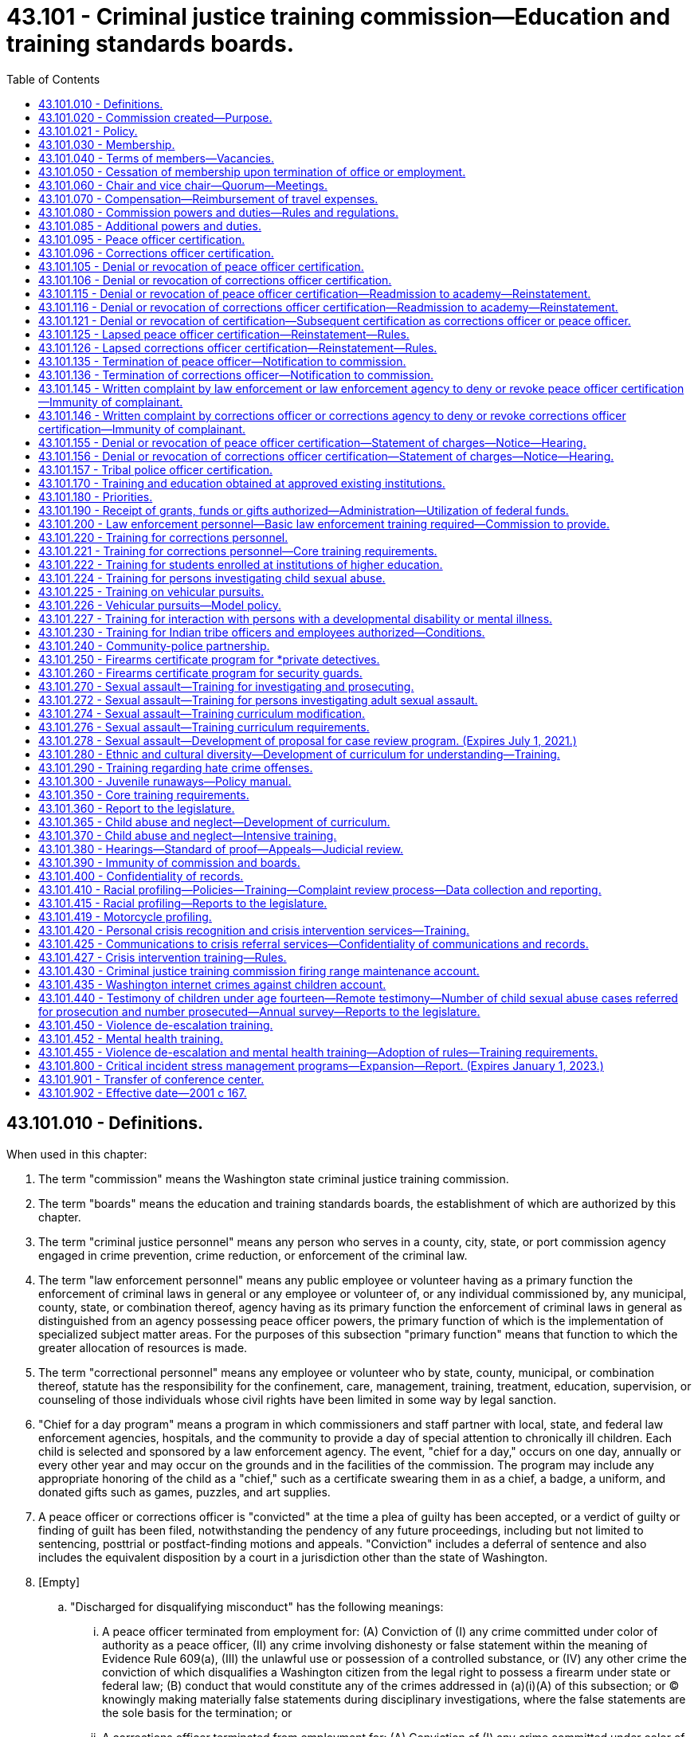 = 43.101 - Criminal justice training commission—Education and training standards boards.
:toc:

== 43.101.010 - Definitions.
When used in this chapter:

. The term "commission" means the Washington state criminal justice training commission.

. The term "boards" means the education and training standards boards, the establishment of which are authorized by this chapter.

. The term "criminal justice personnel" means any person who serves in a county, city, state, or port commission agency engaged in crime prevention, crime reduction, or enforcement of the criminal law.

. The term "law enforcement personnel" means any public employee or volunteer having as a primary function the enforcement of criminal laws in general or any employee or volunteer of, or any individual commissioned by, any municipal, county, state, or combination thereof, agency having as its primary function the enforcement of criminal laws in general as distinguished from an agency possessing peace officer powers, the primary function of which is the implementation of specialized subject matter areas. For the purposes of this subsection "primary function" means that function to which the greater allocation of resources is made.

. The term "correctional personnel" means any employee or volunteer who by state, county, municipal, or combination thereof, statute has the responsibility for the confinement, care, management, training, treatment, education, supervision, or counseling of those individuals whose civil rights have been limited in some way by legal sanction.

. "Chief for a day program" means a program in which commissioners and staff partner with local, state, and federal law enforcement agencies, hospitals, and the community to provide a day of special attention to chronically ill children. Each child is selected and sponsored by a law enforcement agency. The event, "chief for a day," occurs on one day, annually or every other year and may occur on the grounds and in the facilities of the commission. The program may include any appropriate honoring of the child as a "chief," such as a certificate swearing them in as a chief, a badge, a uniform, and donated gifts such as games, puzzles, and art supplies.

. A peace officer or corrections officer is "convicted" at the time a plea of guilty has been accepted, or a verdict of guilty or finding of guilt has been filed, notwithstanding the pendency of any future proceedings, including but not limited to sentencing, posttrial or postfact-finding motions and appeals. "Conviction" includes a deferral of sentence and also includes the equivalent disposition by a court in a jurisdiction other than the state of Washington.

. [Empty]
.. "Discharged for disqualifying misconduct" has the following meanings:

... A peace officer terminated from employment for: (A) Conviction of (I) any crime committed under color of authority as a peace officer, (II) any crime involving dishonesty or false statement within the meaning of Evidence Rule 609(a), (III) the unlawful use or possession of a controlled substance, or (IV) any other crime the conviction of which disqualifies a Washington citizen from the legal right to possess a firearm under state or federal law; (B) conduct that would constitute any of the crimes addressed in (a)(i)(A) of this subsection; or (C) knowingly making materially false statements during disciplinary investigations, where the false statements are the sole basis for the termination; or

... A corrections officer terminated from employment for: (A) Conviction of (I) any crime committed under color of authority as a corrections officer, (II) any crime involving dishonesty or false statement within the meaning of Evidence Rule 609(a), or (III) the unlawful use or possession of a controlled substance; (B) conduct that would constitute any of the crimes addressed in (a)(ii)(A) of this subsection; or (C) knowingly making materially false statements during disciplinary investigations, where the false statements are the sole basis for the termination.

.. A peace officer or corrections officer is "discharged for disqualifying misconduct" within the meaning of this subsection (8) under the ordinary meaning of the term and when the totality of the circumstances support a finding that the officer resigned in anticipation of discipline, whether or not the misconduct was discovered at the time of resignation, and when such discipline, if carried forward, would more likely than not have led to discharge for disqualifying misconduct within the meaning of this subsection (8).

. When used in context of proceedings referred to in this chapter, "final" means that the peace officer or corrections officer has exhausted all available civil service appeals, collective bargaining remedies, and all other such direct administrative appeals, and the officer has not been reinstated as the result of the action. Finality is not affected by the pendency or availability of state or federal administrative or court actions for discrimination, or by the pendency or availability of any remedies other than direct civil service and collective bargaining remedies.

. "Peace officer" means any law enforcement personnel subject to the basic law enforcement training requirement of RCW 43.101.200 and any other requirements of that section, notwithstanding any waiver or exemption granted by the commission, and notwithstanding the statutory exemption based on date of initial hire under RCW 43.101.200. Commissioned officers of the Washington state patrol, whether they have been or may be exempted by rule of the commission from the basic training requirement of RCW 43.101.200, are included as peace officers for purposes of this chapter. Fish and wildlife officers with enforcement powers for all criminal laws under RCW 77.15.075 are peace officers for purposes of this chapter.

. "Corrections officer" means any corrections agency employee whose primary job function is to provide for the custody, safety, and security of adult prisoners in jails and detention facilities and who is subject to the basic corrections training requirement of RCW 43.101.220 and any other requirements of that section, notwithstanding any waiver or exemption granted by the commission, and notwithstanding the statutory exemption based on date of initial hire under RCW 43.101.220. For the purpose of RCW 43.101.080, 43.101.096, 43.101.106, 43.101.116, 43.101.121, 43.101.126, 43.101.136, 43.101.146, 43.101.156, 43.101.380, and 43.101.400, "corrections officer" does not include individuals employed by state agencies.

[ http://lawfilesext.leg.wa.gov/biennium/2019-20/Pdf/Bills/Session%20Laws/House/2499-S2.SL.pdf?cite=2020%20c%20119%20§%202[2020 c 119 § 2]; http://lawfilesext.leg.wa.gov/biennium/2007-08/Pdf/Bills/Session%20Laws/House/2999.SL.pdf?cite=2008%20c%2069%20§%202[2008 c 69 § 2]; http://lawfilesext.leg.wa.gov/biennium/2003-04/Pdf/Bills/Session%20Laws/Senate/5172.SL.pdf?cite=2003%20c%2039%20§%2027[2003 c 39 § 27]; http://lawfilesext.leg.wa.gov/biennium/2001-02/Pdf/Bills/Session%20Laws/House/1062.SL.pdf?cite=2001%20c%20167%20§%201[2001 c 167 § 1]; http://leg.wa.gov/CodeReviser/documents/sessionlaw/1981c132.pdf?cite=1981%20c%20132%20§%202[1981 c 132 § 2]; http://leg.wa.gov/CodeReviser/documents/sessionlaw/1977ex1c212.pdf?cite=1977%20ex.s.%20c%20212%20§%201[1977 ex.s. c 212 § 1]; http://leg.wa.gov/CodeReviser/documents/sessionlaw/1974ex1c94.pdf?cite=1974%20ex.s.%20c%2094%20§%201[1974 ex.s. c 94 § 1]; ]

== 43.101.020 - Commission created—Purpose.
There is hereby created and established a state commission to be known and designated as the Washington state criminal justice training commission.

The purpose of such commission shall be to provide programs and standards for the training of criminal justice personnel.

[ http://leg.wa.gov/CodeReviser/documents/sessionlaw/1974ex1c94.pdf?cite=1974%20ex.s.%20c%2094%20§%202[1974 ex.s. c 94 § 2]; ]

== 43.101.021 - Policy.
It is the policy of the state of Washington that all commissioned, appointed, and elected law enforcement personnel comply with their oath of office and agency policies regarding the duty to be truthful and honest in the conduct of their official business.

[ http://lawfilesext.leg.wa.gov/biennium/2009-10/Pdf/Bills/Session%20Laws/Senate/6590-S.SL.pdf?cite=2010%20c%20294%20§%201[2010 c 294 § 1]; ]

== 43.101.030 - Membership.
The commission shall consist of sixteen members, who shall be selected as follows:

. The governor shall appoint two incumbent sheriffs and two incumbent chiefs of police.

. The governor shall appoint one officer at or below the level of first line supervisor from a county law enforcement agency and one officer at or below the level of first line supervisor from a municipal law enforcement agency. Each appointee under this subsection (2) shall have at least ten years experience as a law enforcement officer.

. The governor shall appoint one person employed in a county correctional system and one person employed in the state correctional system.

. The governor shall appoint one incumbent county prosecuting attorney or municipal attorney.

. The governor shall appoint one elected official of a local government.

. The governor shall appoint two private citizens, one from east of the crest of the Cascade mountains and one from west of the crest of the Cascade mountains. At least one of the private citizens must be from a historically underrepresented community or communities.

. The governor shall appoint one tribal chair, board member, councilmember, or designee from a federally recognized tribe with an active certification agreement under RCW 43.101.157.

. The three remaining members shall be:

.. The attorney general;

.. The special agent in charge of the Seattle office of the federal bureau of investigation; and

.. The chief of the state patrol.

[ http://lawfilesext.leg.wa.gov/biennium/2019-20/Pdf/Bills/Session%20Laws/House/2785-S.SL.pdf?cite=2020%20c%2044%20§%201[2020 c 44 § 1]; http://lawfilesext.leg.wa.gov/biennium/1999-00/Pdf/Bills/Session%20Laws/House/1027.SL.pdf?cite=1999%20c%2097%20§%201[1999 c 97 § 1]; http://leg.wa.gov/CodeReviser/documents/sessionlaw/1981c132.pdf?cite=1981%20c%20132%20§%203[1981 c 132 § 3]; http://leg.wa.gov/CodeReviser/documents/sessionlaw/1979ex1c55.pdf?cite=1979%20ex.s.%20c%2055%20§%201[1979 ex.s. c 55 § 1]; http://leg.wa.gov/CodeReviser/documents/sessionlaw/1974ex1c94.pdf?cite=1974%20ex.s.%20c%2094%20§%203[1974 ex.s. c 94 § 3]; ]

== 43.101.040 - Terms of members—Vacancies.
All members appointed to the commission by the governor shall be appointed for terms of six years, such terms to commence on July first, and expire on June thirtieth: PROVIDED, That of the members first appointed three shall be appointed for two year terms, three shall be appointed for four year terms, and three shall be appointed for six year terms: PROVIDED, FURTHER, That the terms of the two members appointed as incumbent police chiefs shall not expire in the same year nor shall the terms of the two members appointed as representing correctional systems expire in the same year nor shall the terms of the two members appointed as incumbent sheriffs expire in the same year. Any member chosen to fill a vacancy created otherwise than by expiration of term shall be appointed for the unexpired term of the member he or she is to succeed. Any member may be reappointed for additional terms.

[ http://lawfilesext.leg.wa.gov/biennium/2009-10/Pdf/Bills/Session%20Laws/Senate/5038.SL.pdf?cite=2009%20c%20549%20§%205167[2009 c 549 § 5167]; http://leg.wa.gov/CodeReviser/documents/sessionlaw/1974ex1c94.pdf?cite=1974%20ex.s.%20c%2094%20§%204[1974 ex.s. c 94 § 4]; ]

== 43.101.050 - Cessation of membership upon termination of office or employment.
Any member of the commission appointed pursuant to RCW 43.101.030 as an incumbent official or as an employee in a correctional system, as the case may be, shall immediately upon the termination of his or her holding of said office or employment, cease to be a member of the commission.

[ http://lawfilesext.leg.wa.gov/biennium/2009-10/Pdf/Bills/Session%20Laws/Senate/5038.SL.pdf?cite=2009%20c%20549%20§%205168[2009 c 549 § 5168]; http://leg.wa.gov/CodeReviser/documents/sessionlaw/1974ex1c94.pdf?cite=1974%20ex.s.%20c%2094%20§%205[1974 ex.s. c 94 § 5]; ]

== 43.101.060 - Chair and vice chair—Quorum—Meetings.
The commission shall elect a chair and a vice chair from among its members. Seven members of the commission shall constitute a quorum. The governor shall summon the commission to its first meeting.

Meetings may be called by the chair and shall be called by him or her upon the written request of six members.

[ http://lawfilesext.leg.wa.gov/biennium/1999-00/Pdf/Bills/Session%20Laws/House/1027.SL.pdf?cite=1999%20c%2097%20§%202[1999 c 97 § 2]; http://leg.wa.gov/CodeReviser/documents/sessionlaw/1974ex1c94.pdf?cite=1974%20ex.s.%20c%2094%20§%206[1974 ex.s. c 94 § 6]; ]

== 43.101.070 - Compensation—Reimbursement of travel expenses.
Members of the commission shall be compensated in accordance with RCW 43.03.240 and shall be reimbursed for their travel expenses incurred in the performance of their duties in accordance with RCW 43.03.050 and 43.03.060. Attendance at meetings of the commission shall be deemed performance by a member of the duties of his or her employment.

[ http://lawfilesext.leg.wa.gov/biennium/2009-10/Pdf/Bills/Session%20Laws/Senate/5038.SL.pdf?cite=2009%20c%20549%20§%205169[2009 c 549 § 5169]; http://leg.wa.gov/CodeReviser/documents/sessionlaw/1984c287.pdf?cite=1984%20c%20287%20§%2085[1984 c 287 § 85]; 1975-'76 2nd ex.s. c 34 § 126; http://leg.wa.gov/CodeReviser/documents/sessionlaw/1974ex1c94.pdf?cite=1974%20ex.s.%20c%2094%20§%207[1974 ex.s. c 94 § 7]; ]

== 43.101.080 - Commission powers and duties—Rules and regulations.
The commission shall have all of the following powers:

. To meet at such times and places as it may deem proper;

. To adopt any rules and regulations as it may deem necessary;

. To contract for services as it deems necessary in order to carry out its duties and responsibilities;

. To cooperate with and secure the cooperation of any department, agency, or instrumentality in state, county, and city government, and other commissions affected by or concerned with the business of the commission;

. To do any and all things necessary or convenient to enable it fully and adequately to perform its duties and to exercise the power granted to it;

. To select and employ an executive director, and to empower him or her to perform such duties and responsibilities as it may deem necessary;

. To assume legal, fiscal, and program responsibility for all training conducted by the commission;

. To establish, by rule and regulation, standards for the training of criminal justice personnel where such standards are not prescribed by statute;

. To own, establish, and operate, or to contract with other qualified institutions or organizations for the operation of, training and education programs for criminal justice personnel and to purchase, lease, or otherwise acquire, subject to the approval of the department of enterprise services, a training facility or facilities necessary to the conducting of such programs;

. To establish, by rule and regulation, minimum curriculum standards for all training programs conducted for employed criminal justice personnel;

. To review and approve or reject standards for instructors of training programs for criminal justice personnel, and to employ personnel on a temporary basis as instructors without any loss of employee benefits to those instructors;

. To direct the development of alternative, innovative, and interdisciplinary training techniques;

. To review and approve or reject training programs conducted for criminal justice personnel and rules establishing and prescribing minimum training and education standards recommended by the training standards and education boards;

. To allocate financial resources among training and education programs conducted by the commission;

. To allocate training facility space among training and education programs conducted by the commission;

. To issue diplomas certifying satisfactory completion of any training or education program conducted or approved by the commission to any person so completing such a program;

. To provide for the employment of such personnel as may be practical to serve as temporary replacements for any person engaged in a basic training program as defined by the commission;

. To establish rules and regulations recommended by the training standards and education boards prescribing minimum standards relating to physical, mental and moral fitness which shall govern the recruitment of criminal justice personnel where such standards are not prescribed by statute or constitutional provision;

. To require county, city, or state law enforcement and corrections agencies that make a conditional offer of employment to an applicant as a fully commissioned peace officer, a reserve officer, or a corrections officer to administer a background investigation including a check of criminal history, verification of immigrant or citizenship status as either a citizen of the United States of America or a lawful permanent resident, a psychological examination, and a polygraph test or similar assessment to each applicant, the results of which shall be used by the employer to determine the applicant's suitability for employment as a fully commissioned peace officer, a reserve officer, or a corrections officer. The background investigation, psychological examination, and the polygraph examination shall be administered in accordance with the requirements of RCW 43.101.095(2) for peace officers, and RCW 43.101.096 for corrections officers. The employing county, city, or state law enforcement agency may require that each peace officer, reserve officer, or corrections officer who is required to take a psychological examination and a polygraph or similar test pay a portion of the testing fee based on the actual cost of the test or four hundred dollars, whichever is less. County, city, and state law enforcement agencies may establish a payment plan if they determine that the peace officer, reserve officer, or corrections officer does not readily have the means to pay for his or her portion of the testing fee. This subsection does not apply to corrections officers employed by state agencies;

. To promote positive relationships between law enforcement and the citizens of the state of Washington by allowing commissioners and staff to participate in the "chief for a day program." The executive director shall designate staff who may participate. In furtherance of this purpose, the commission may accept grants of funds and gifts and may use its public facilities for such purpose. At all times, the participation of commissioners and staff shall comply with chapter 42.52 RCW and chapter 292-110 WAC.

All rules and regulations adopted by the commission shall be adopted and administered pursuant to the administrative procedure act, chapter 34.05 RCW, and the open public meetings act, chapter 42.30 RCW.

[ http://lawfilesext.leg.wa.gov/biennium/2019-20/Pdf/Bills/Session%20Laws/House/2499-S2.SL.pdf?cite=2020%20c%20119%20§%2013[2020 c 119 § 13]; http://lawfilesext.leg.wa.gov/biennium/2017-18/Pdf/Bills/Session%20Laws/Senate/6145.SL.pdf?cite=2018%20c%2032%20§%204[2018 c 32 § 4]; http://lawfilesext.leg.wa.gov/biennium/2015-16/Pdf/Bills/Session%20Laws/Senate/5024.SL.pdf?cite=2015%20c%20225%20§%2090[2015 c 225 § 90]; http://lawfilesext.leg.wa.gov/biennium/2011-12/Pdf/Bills/Session%20Laws/House/1567-S.SL.pdf?cite=2011%20c%20234%20§%201[2011 c 234 § 1]; http://lawfilesext.leg.wa.gov/biennium/2007-08/Pdf/Bills/Session%20Laws/House/2999.SL.pdf?cite=2008%20c%2069%20§%203[2008 c 69 § 3]; http://lawfilesext.leg.wa.gov/biennium/2005-06/Pdf/Bills/Session%20Laws/House/1081.SL.pdf?cite=2005%20c%20434%20§%201[2005 c 434 § 1]; http://lawfilesext.leg.wa.gov/biennium/2001-02/Pdf/Bills/Session%20Laws/House/1066.SL.pdf?cite=2001%20c%20166%20§%201[2001 c 166 § 1]; http://leg.wa.gov/CodeReviser/documents/sessionlaw/1982c124.pdf?cite=1982%20c%20124%20§%201[1982 c 124 § 1]; 1975-'76 2nd ex.s. c 17 § 3; http://leg.wa.gov/CodeReviser/documents/sessionlaw/1975ex1c103.pdf?cite=1975%201st%20ex.s.%20c%20103%20§%201[1975 1st ex.s. c 103 § 1]; http://leg.wa.gov/CodeReviser/documents/sessionlaw/1975ex1c82.pdf?cite=1975%201st%20ex.s.%20c%2082%20§%201[1975 1st ex.s. c 82 § 1]; http://leg.wa.gov/CodeReviser/documents/sessionlaw/1974ex1c94.pdf?cite=1974%20ex.s.%20c%2094%20§%208[1974 ex.s. c 94 § 8]; ]

== 43.101.085 - Additional powers and duties.
In addition to its other powers granted under this chapter, the commission has authority and power to:

. Adopt, amend, or repeal rules as necessary to carry out this chapter;

. Issue subpoenas and administer oaths in connection with investigations, hearings, or other proceedings held under this chapter;

. Take or cause to be taken depositions and other discovery procedures as needed in investigations, hearings, and other proceedings held under this chapter;

. Appoint members of a hearings board as provided under RCW 43.101.380;

. Enter into contracts for professional services determined by the commission to be necessary for adequate enforcement of this chapter;

. Grant, deny, or revoke certification of peace officers and corrections officers under the provisions of this chapter;

. Designate individuals authorized to sign subpoenas and statements of charges under the provisions of this chapter;

. Employ such investigative, administrative, and clerical staff as necessary for the enforcement of this chapter; and

. Grant, deny, or revoke certification of tribal police officers whose tribal governments have agreed to participate in the tribal police officer certification process.

[ http://lawfilesext.leg.wa.gov/biennium/2019-20/Pdf/Bills/Session%20Laws/House/2499-S2.SL.pdf?cite=2020%20c%20119%20§%201[2020 c 119 § 1]; http://lawfilesext.leg.wa.gov/biennium/2005-06/Pdf/Bills/Session%20Laws/House/2367.SL.pdf?cite=2006%20c%2022%20§%201[2006 c 22 § 1]; http://lawfilesext.leg.wa.gov/biennium/2001-02/Pdf/Bills/Session%20Laws/House/1062.SL.pdf?cite=2001%20c%20167%20§%207[2001 c 167 § 7]; ]

== 43.101.095 - Peace officer certification.
. As a condition of continuing employment as peace officers, all Washington peace officers: (a) Shall timely obtain certification as peace officers, or timely obtain certification or exemption therefrom, by meeting all requirements of RCW 43.101.200, as that section is administered under the rules of the commission, as well by meeting any additional requirements under this chapter; and (b) shall maintain the basic certification as peace officers under this chapter.

. [Empty]
.. As a condition of continuing employment for any applicant who has been offered a conditional offer of employment as a fully commissioned peace officer or a reserve officer after July 24, 2005, including any person whose certification has lapsed as a result of a break of more than twenty-four consecutive months in the officer's service as a fully commissioned peace officer or reserve officer, the applicant shall submit to a background investigation including a check of criminal history, verification of immigrant or citizenship status as either a citizen of the United States of America or a lawful permanent resident, a psychological examination, and a polygraph or similar assessment as administered by the county, city, or state law enforcement agency, the results of which shall be used to determine the applicant's suitability for employment as a fully commissioned peace officer or a reserve officer.

... The background investigation including a check of criminal history shall be administered by the county, city, or state law enforcement agency that made the conditional offer of employment in compliance with standards established in the rules of the commission.

... The psychological examination shall be administered by a psychiatrist licensed in the state of Washington pursuant to chapter 18.71 RCW or a psychologist licensed in the state of Washington pursuant to chapter 18.83 RCW, in compliance with standards established in rules of the commission.

... The polygraph test shall be administered by an experienced polygrapher who is a graduate of a polygraph school accredited by the American polygraph association and in compliance with standards established in rules of the commission.

... Any other test or assessment to be administered as part of the background investigation shall be administered in compliance with standards established in rules of the commission.

.. The employing county, city, or state law enforcement agency may require that each peace officer or reserve officer who is required to take a psychological examination and a polygraph or similar test pay a portion of the testing fee based on the actual cost of the test or four hundred dollars, whichever is less. County, city, and state law enforcement agencies may establish a payment plan if they determine that the peace officer or reserve officer does not readily have the means to pay for his or her portion of the testing fee.

. The commission shall certify peace officers who have satisfied, or have been exempted by statute or by rule from, the basic training requirements of RCW 43.101.200 on or before January 1, 2002. Thereafter, the commission may revoke certification pursuant to this chapter.

. The commission shall allow a peace officer to retain status as a certified peace officer as long as the officer: (a) Timely meets the basic law enforcement training requirements, or is exempted therefrom, in whole or in part, under RCW 43.101.200 or under rule of the commission; (b) meets or is exempted from any other requirements under this chapter as administered under the rules adopted by the commission; (c) is not denied certification by the commission under this chapter; and (d) has not had certification revoked by the commission.

. As a prerequisite to certification, as well as a prerequisite to pursuit of a hearing under RCW 43.101.155, a peace officer must, on a form devised or adopted by the commission, authorize the release to the commission of his or her personnel files, termination papers, criminal investigation files, or other files, papers, or information that are directly related to a certification matter or decertification matter before the commission.

. The commission is authorized to receive criminal history record information that includes nonconviction data for any purpose associated with employment by the commission or peace officer certification under this chapter. Dissemination or use of nonconviction data for purposes other than that authorized in this section is prohibited.

. For a national criminal history records check, the commission shall require fingerprints be submitted and searched through the Washington state patrol identification and criminal history section. The Washington state patrol shall forward the fingerprints to the federal bureau of investigation.

[ http://lawfilesext.leg.wa.gov/biennium/2017-18/Pdf/Bills/Session%20Laws/Senate/6145.SL.pdf?cite=2018%20c%2032%20§%205[2018 c 32 § 5]; http://lawfilesext.leg.wa.gov/biennium/2011-12/Pdf/Bills/Session%20Laws/House/1567-S.SL.pdf?cite=2011%20c%20234%20§%202[2011 c 234 § 2]; http://lawfilesext.leg.wa.gov/biennium/2009-10/Pdf/Bills/Session%20Laws/House/1324.SL.pdf?cite=2009%20c%20139%20§%201[2009 c 139 § 1]; http://lawfilesext.leg.wa.gov/biennium/2007-08/Pdf/Bills/Session%20Laws/House/2955.SL.pdf?cite=2008%20c%2074%20§%208[2008 c 74 § 8]; http://lawfilesext.leg.wa.gov/biennium/2005-06/Pdf/Bills/Session%20Laws/House/1081.SL.pdf?cite=2005%20c%20434%20§%202[2005 c 434 § 2]; http://lawfilesext.leg.wa.gov/biennium/2001-02/Pdf/Bills/Session%20Laws/House/1062.SL.pdf?cite=2001%20c%20167%20§%202[2001 c 167 § 2]; ]

== 43.101.096 - Corrections officer certification.
. As a condition of continuing employment as corrections officers, all Washington state corrections officers shall: (a) Timely obtain certification as corrections officers, or timely obtain exemption therefrom, by meeting all requirements of RCW 43.101.220, as that section is administered under the rules of the commission, as well as by meeting any additional requirements under this chapter; and (b) maintain the basic certification as corrections officers under this chapter. The commission shall certify corrections officers who have satisfied, or have been exempted by statute or by rule from, the basic training requirements of RCW 43.101.220 on or before June 11, 2020. Thereafter, the commission may revoke certification pursuant to this chapter.

. As a condition of continuing employment for any applicant who has been offered a conditional offer of employment as a corrections officer after July 1, 2021, including any person whose certification has lapsed as a result of a break of more than twenty-four consecutive months in the officer's service as a corrections officer, the applicant shall submit to a background investigation including a check of criminal history, verification of immigrant or citizenship status as either a citizen of the United States or a lawful permanent resident, a psychological examination, and a polygraph or similar assessment as administered by the corrections agency, the results of which shall be used to determine the applicant's suitability for employment as a corrections officer.

. The commission shall allow a corrections officer to retain status as a certified corrections officer as long as the officer: (a) Timely meets the basic corrections officer training requirements, or is exempted therefrom, in whole or in part, under RCW 43.101.220 or under rule of the commission; (b) meets or is exempted from any other requirements under this chapter as administered under the rules adopted by the commission; (c) is not denied certification by the commission under this chapter; and (d) has not had certification revoked by the commission.

. As a prerequisite to certification, as well as a prerequisite to pursuit of a hearing under RCW 43.101.156, a corrections officer must, on a form devised or adopted by the commission, authorize the release to the commission of his or her personnel files, termination papers, criminal investigation files, or other files, papers, or information that are directly related to a certification matter or decertification matter before the commission.

[ http://lawfilesext.leg.wa.gov/biennium/2019-20/Pdf/Bills/Session%20Laws/House/2499-S2.SL.pdf?cite=2020%20c%20119%20§%203[2020 c 119 § 3]; ]

== 43.101.105 - Denial or revocation of peace officer certification.
. Upon request by a peace officer's employer or on its own initiative, the commission may deny or revoke certification of any peace officer, after written notice and hearing, if a hearing is timely requested by the peace officer under RCW 43.101.155, based upon a finding of one or more of the following conditions:

.. The peace officer has failed to timely meet all requirements for obtaining a certificate of basic law enforcement training, a certificate of basic law enforcement training equivalency, or a certificate of exemption from the training;

.. The peace officer has knowingly falsified or omitted material information on an application for training or certification to the commission;

.. The peace officer has been convicted at any time of a felony offense under the laws of this state or has been convicted of a federal or out-of-state offense comparable to a felony under the laws of this state; except that if a certified peace officer was convicted of a felony before being employed as a peace officer, and the circumstances of the prior felony conviction were fully disclosed to his or her employer before being hired, the commission may revoke certification only with the agreement of the employing law enforcement agency;

.. The peace officer has been discharged for disqualifying misconduct, the discharge is final, and some or all of the acts or omissions forming the basis for the discharge proceedings occurred on or after January 1, 2002;

.. The peace officer's certificate was previously issued by administrative error on the part of the commission; or

.. The peace officer has interfered with an investigation or action for denial or revocation of certificate by: (i) Knowingly making a materially false statement to the commission; or (ii) in any matter under investigation by or otherwise before the commission, tampering with evidence or tampering with or intimidating any witness.

. After July 24, 2005, the commission shall deny certification to any applicant who has lost his or her certification as a result of a break in service of more than twenty-four consecutive months if that applicant failed to comply with the requirements set forth in RCW 43.101.080(19) and 43.101.095(2).

[ http://lawfilesext.leg.wa.gov/biennium/2011-12/Pdf/Bills/Session%20Laws/House/1567-S.SL.pdf?cite=2011%20c%20234%20§%203[2011 c 234 § 3]; http://lawfilesext.leg.wa.gov/biennium/2005-06/Pdf/Bills/Session%20Laws/House/1081.SL.pdf?cite=2005%20c%20434%20§%203[2005 c 434 § 3]; http://lawfilesext.leg.wa.gov/biennium/2001-02/Pdf/Bills/Session%20Laws/House/1062.SL.pdf?cite=2001%20c%20167%20§%203[2001 c 167 § 3]; ]

== 43.101.106 - Denial or revocation of corrections officer certification.
Upon request by a corrections officer's employer or on its own initiative, the commission may deny or revoke certification of any corrections officer after written notice and hearing, if a hearing is timely requested by the corrections officer under RCW 43.101.156, based upon a finding of one or more of the following conditions:

. The corrections officer has failed to timely meet all requirements for obtaining a certificate of basic corrections training, or a certificate of exemption from the training;

. The corrections officer has knowingly falsified or omitted material information on an application for training or certification to the commission;

. The corrections officer has been convicted at any time of a felony offense under the laws of this state or has been convicted of a federal or out-of-state offense comparable to a felony under the laws of this state; except that if a certified corrections officer was convicted of a felony before being employed as a corrections officer, and the circumstances of the prior felony conviction were fully disclosed to his or her employer before being hired, the commission may revoke certification only with the agreement of the employing corrections agency;

. The corrections officer has been discharged for disqualifying misconduct, the discharge is final, and some or all of the acts or omissions forming the basis for the discharge proceedings occurred on or after June 11, 2020;

. The corrections officer's certificate was previously issued by administrative error on the part of the commission; or

. The corrections officer has interfered with an investigation or action for denial or revocation of certificate by: (a) Knowingly making a materially false statement to the commission; or (b) in any matter under investigation by or otherwise before the commission, tampering with evidence or tampering with or intimidating any witness.

[ http://lawfilesext.leg.wa.gov/biennium/2019-20/Pdf/Bills/Session%20Laws/House/2499-S2.SL.pdf?cite=2020%20c%20119%20§%204[2020 c 119 § 4]; ]

== 43.101.115 - Denial or revocation of peace officer certification—Readmission to academy—Reinstatement.
. A person denied a certification based upon dismissal or withdrawal from a basic law enforcement academy for any reason not also involving discharge for disqualifying misconduct is eligible for readmission and certification upon meeting standards established in rules of the commission, which rules may provide for probationary terms on readmission.

. A person whose certification is denied or revoked based upon prior administrative error of issuance, failure to cooperate, or interference with an investigation is eligible for certification upon meeting standards established in rules of the commission, rules which may provide for a probationary period of certification in the event of reinstatement of eligibility.

. A person whose certification is denied or revoked based upon a felony criminal conviction is not eligible for certification at any time.

. A peace officer whose certification is denied or revoked based upon discharge for disqualifying misconduct, but not also based upon a felony criminal conviction, may, five years after the revocation or denial, petition the commission for reinstatement of the certificate or for eligibility for reinstatement. The commission shall hold a hearing on the petition to consider reinstatement, and the commission may allow reinstatement based upon standards established in rules of the commission. If the certificate is reinstated or eligibility for certification is determined, the commission may establish a probationary period of certification.

. A peace officer whose certification is revoked based solely upon a criminal conviction may petition the commission for reinstatement immediately upon a final judicial reversal of the conviction. The commission shall hold a hearing on request to consider reinstatement, and the commission may allow reinstatement based on standards established in rules of the commission. If the certificate is reinstated or if eligibility for certification is determined, the commission may establish a probationary period of certification.

[ http://lawfilesext.leg.wa.gov/biennium/2001-02/Pdf/Bills/Session%20Laws/House/1062.SL.pdf?cite=2001%20c%20167%20§%204[2001 c 167 § 4]; ]

== 43.101.116 - Denial or revocation of corrections officer certification—Readmission to academy—Reinstatement.
. A person denied a certification based upon dismissal or withdrawal from a basic corrections academy for any reason not also involving discharge for disqualifying misconduct is eligible for readmission and certification upon meeting standards established in rules of the commission, which rules may provide for probationary terms on readmission.

. A person whose certification is denied or revoked based upon prior administrative error of issuance, failure to cooperate, or interference with an investigation is eligible for certification upon meeting standards established in rules of the commission, rules which may provide for a probationary period of certification in the event of reinstatement of eligibility.

. A person whose certification is denied or revoked based upon a felony criminal conviction is not eligible for certification at any time.

. A corrections officer whose certification is denied or revoked based upon discharge for disqualifying misconduct, but not also based upon a felony criminal conviction, may, five years after the revocation or denial, petition the commission for reinstatement of the certificate or for eligibility for reinstatement. The commission shall hold a hearing on the petition to consider reinstatement, and the commission may allow reinstatement based upon standards established in rules of the commission. If the certificate is reinstated or eligibility for certification is determined, the commission may establish a probationary period of certification.

. A corrections officer whose certification is revoked based solely upon a criminal conviction may petition the commission for reinstatement immediately upon a final judicial reversal of the conviction. The commission shall hold a hearing on request to consider reinstatement, and the commission may allow reinstatement based on standards established in rules of the commission. If the certificate is reinstated or if eligibility for certification is determined, the commission may establish a probationary period of certification.

[ http://lawfilesext.leg.wa.gov/biennium/2019-20/Pdf/Bills/Session%20Laws/House/2499-S2.SL.pdf?cite=2020%20c%20119%20§%205[2020 c 119 § 5]; ]

== 43.101.121 - Denial or revocation of certification—Subsequent certification as corrections officer or peace officer.
An individual whose peace officer certification is denied or revoked pursuant to this chapter may not thereafter be certified as a corrections officer without first satisfying the requirements of eligibility for certification or reinstatement of certification. A corrections officer whose corrections officer certification is denied or revoked pursuant to this chapter may not thereafter be certified as a peace officer without first satisfying the requirements of eligibility for certification or reinstatement of certification.

[ http://lawfilesext.leg.wa.gov/biennium/2019-20/Pdf/Bills/Session%20Laws/House/2499-S2.SL.pdf?cite=2020%20c%20119%20§%2011[2020 c 119 § 11]; ]

== 43.101.125 - Lapsed peace officer certification—Reinstatement—Rules.
A peace officer's certification lapses automatically when there is a break of more than twenty-four consecutive months in the officer's service as a full-time law enforcement officer. A break in full-time law enforcement service which is due solely to the pendency of direct review or appeal from a disciplinary discharge, or to the pendency of a work-related injury, does not cause a lapse in certification. The officer may petition the commission for reinstatement of certification. Upon receipt of a petition for reinstatement of a lapsed certificate, the commission shall determine under this chapter and any applicable rules of the commission if the peace officer's certification status is to be reinstated, and the commission shall also determine any requirements which the officer must meet for reinstatement. The commission may adopt rules establishing requirements for reinstatement.

[ http://lawfilesext.leg.wa.gov/biennium/2001-02/Pdf/Bills/Session%20Laws/House/1062.SL.pdf?cite=2001%20c%20167%20§%205[2001 c 167 § 5]; ]

== 43.101.126 - Lapsed corrections officer certification—Reinstatement—Rules.
A corrections officer's certification lapses automatically when there is a break of more than twenty-four consecutive months in the officer's service as a full-time corrections officer. A break in full-time corrections service which is due solely to the pendency of direct review or appeal from a disciplinary discharge, or to the pendency of a work-related injury, does not cause a lapse in certification. The officer may petition the commission for reinstatement of certification. Upon receipt of a petition for reinstatement of a lapsed certificate, the commission shall determine under this chapter and any applicable rules of the commission if the corrections officer's certification status is to be reinstated, and the commission shall also determine any requirements which the officer must meet for reinstatement. The commission may adopt rules establishing requirements for reinstatement.

[ http://lawfilesext.leg.wa.gov/biennium/2019-20/Pdf/Bills/Session%20Laws/House/2499-S2.SL.pdf?cite=2020%20c%20119%20§%206[2020 c 119 § 6]; ]

== 43.101.135 - Termination of peace officer—Notification to commission.
Upon termination of a peace officer for any reason, including resignation, the agency of termination shall, within fifteen days of the termination, notify the commission on a personnel action report form provided by the commission. The agency of termination shall, upon request of the commission, provide such additional documentation or information as the commission deems necessary to determine whether the termination provides grounds for revocation under RCW 43.101.105. The commission shall maintain these notices in a permanent file, subject to RCW 43.101.400.

[ http://lawfilesext.leg.wa.gov/biennium/2001-02/Pdf/Bills/Session%20Laws/House/1062.SL.pdf?cite=2001%20c%20167%20§%206[2001 c 167 § 6]; ]

== 43.101.136 - Termination of corrections officer—Notification to commission.
Upon termination of a corrections officer for any reason, including resignation, the agency of termination shall, within fifteen days of the termination, notify the commission on a personnel action report form provided by the commission. The agency of termination shall, upon request of the commission, provide such additional documentation or information as the commission deems necessary to determine whether the termination provides grounds for revocation under RCW 43.101.106. The commission shall maintain these notices in a permanent file, subject to RCW 43.101.400.

[ http://lawfilesext.leg.wa.gov/biennium/2019-20/Pdf/Bills/Session%20Laws/House/2499-S2.SL.pdf?cite=2020%20c%20119%20§%207[2020 c 119 § 7]; ]

== 43.101.145 - Written complaint by law enforcement or law enforcement agency to deny or revoke peace officer certification—Immunity of complainant.
A law enforcement officer or duly authorized representative of a law enforcement agency may submit a written complaint to the commission charging that a peace officer's certificate should be denied or revoked, and specifying the grounds for the charge. Filing a complaint does not make a complainant a party to the commission's action. The commission has sole discretion whether to investigate a complaint, and the commission has sole discretion whether to investigate matters relating to certification, denial of certification, or revocation of certification on any other basis, without restriction as to the source or the existence of a complaint. A person who files a complaint in good faith under this section is immune from suit or any civil action related to the filing or the contents of the complaint.

[ http://lawfilesext.leg.wa.gov/biennium/2001-02/Pdf/Bills/Session%20Laws/House/1062.SL.pdf?cite=2001%20c%20167%20§%208[2001 c 167 § 8]; ]

== 43.101.146 - Written complaint by corrections officer or corrections agency to deny or revoke corrections officer certification—Immunity of complainant.
A corrections officer or duly authorized representative of a corrections agency may submit a written complaint to the commission charging that a corrections officer's certificate should be denied or revoked, and specifying the grounds for the charge. Filing a complaint does not make a complainant a party to the commission's action. The commission has sole discretion whether to investigate a complaint, and the commission has sole discretion whether to investigate matters relating to certification, denial of certification, or revocation of certification on any other basis, without restriction as to the source or the existence of a complaint. A person who files a complaint in good faith under this section is immune from suit or any civil action related to the filing or the contents of the complaint.

[ http://lawfilesext.leg.wa.gov/biennium/2019-20/Pdf/Bills/Session%20Laws/House/2499-S2.SL.pdf?cite=2020%20c%20119%20§%208[2020 c 119 § 8]; ]

== 43.101.155 - Denial or revocation of peace officer certification—Statement of charges—Notice—Hearing.
. If the commission determines, upon investigation, that there is probable cause to believe that a peace officer's certification should be denied or revoked under RCW 43.101.105, the commission must prepare and serve upon the officer a statement of charges. Service on the officer must be by mail or by personal service on the officer. Notice of the charges must also be mailed to or otherwise served upon the officer's agency of termination and any current law enforcement agency employer. The statement of charges must be accompanied by a notice that to receive a hearing on the denial or revocation, the officer must, within sixty days of communication of the statement of charges, request a hearing before the hearings board appointed under RCW 43.101.380. Failure of the officer to request a hearing within the sixty-day period constitutes a default, whereupon the commission may enter an order under RCW 34.05.440.

. If a hearing is requested, the date of the hearing must be scheduled not earlier than ninety days nor later than one hundred eighty days after communication of the statement of charges to the officer; the one hundred eighty-day period may be extended on mutual agreement of the parties or for good cause. The commission shall give written notice of hearing at least twenty days prior to the hearing, specifying the time, date, and place of hearing.

[ http://lawfilesext.leg.wa.gov/biennium/2001-02/Pdf/Bills/Session%20Laws/House/1062.SL.pdf?cite=2001%20c%20167%20§%209[2001 c 167 § 9]; ]

== 43.101.156 - Denial or revocation of corrections officer certification—Statement of charges—Notice—Hearing.
. If the commission determines, upon investigation, that there is probable cause to believe that a corrections officer's certification should be denied or revoked under RCW 43.101.106, the commission must prepare and serve upon the officer a statement of charges. Service on the officer must be by mail or by personal service on the officer. Notice of the charges must also be mailed to or otherwise served upon the officer's agency of termination and any current corrections employer. The statement of charges must be accompanied by a notice that to receive a hearing on the denial or revocation, the officer must, within sixty days of communication of the statement of charges, request a hearing before the hearings panel appointed under RCW 43.101.380. Failure of the officer to request a hearing within the sixty-day period constitutes a default, whereupon the commission may enter an order under RCW 34.05.440.

. If a hearing is requested, the date of the hearing must be scheduled not earlier than ninety days nor later than one hundred eighty days after the officer requests a hearing; the one hundred eighty-day period may be extended on mutual agreement of the parties or for good cause. The commission shall give written notice of [the] hearing at least twenty days prior to the hearing, specifying the time, date, and place of [the] hearing.

[ http://lawfilesext.leg.wa.gov/biennium/2019-20/Pdf/Bills/Session%20Laws/House/2499-S2.SL.pdf?cite=2020%20c%20119%20§%209[2020 c 119 § 9]; ]

== 43.101.157 - Tribal police officer certification.
. Tribal governments may voluntarily request certification for their police officers. Tribal governments requesting certification for their police officers must enter into a written agreement with the commission. The agreement must require the tribal law enforcement agency and its officers to comply with all of the requirements for granting, denying, and revoking certification as those requirements are applied to peace officers certified under this chapter and the rules of the commission.

. Officers making application for certification as tribal police officers shall meet the requirements of this chapter and the rules of the commission as those requirements are applied to certification of peace officers. Application for certification as a tribal police officer shall be accepted and processed in the same manner as those for certification of peace officers.

. For purposes of certification, "tribal police officer" means any person employed and commissioned by a tribal government to enforce the criminal laws of that government.

[ http://lawfilesext.leg.wa.gov/biennium/2005-06/Pdf/Bills/Session%20Laws/House/2367.SL.pdf?cite=2006%20c%2022%20§%202[2006 c 22 § 2]; ]

== 43.101.170 - Training and education obtained at approved existing institutions.
In establishing standards for training and education, the commission may, so far as consistent with the purposes of *RCW 43.101.160, permit required training and education of any criminal justice personnel to be obtained at existing institutions approved for such training by the commission.

[ http://leg.wa.gov/CodeReviser/documents/sessionlaw/1974ex1c94.pdf?cite=1974%20ex.s.%20c%2094%20§%2017[1974 ex.s. c 94 § 17]; ]

== 43.101.180 - Priorities.
The first priority of the commission shall be to provide for basic law enforcement training, corrections training, and education programs. In addition, the commission shall provide training programs for other criminal justice personnel.

[ http://leg.wa.gov/CodeReviser/documents/sessionlaw/1981c136.pdf?cite=1981%20c%20136%20§%2027[1981 c 136 § 27]; http://leg.wa.gov/CodeReviser/documents/sessionlaw/1974ex1c94.pdf?cite=1974%20ex.s.%20c%2094%20§%2018[1974 ex.s. c 94 § 18]; ]

== 43.101.190 - Receipt of grants, funds or gifts authorized—Administration—Utilization of federal funds.
The commission, or the executive director acting on its behalf, is authorized to accept, receive, disburse, and administer grants or other funds or gifts from any source, including private individuals or agencies, the federal government, and other public agencies, for the purpose of carrying out the provisions of this chapter.

The services provided by the state through the establishment and maintenance of the programs of the commission are primarily intended for the benefit of the criminal justice agencies of the counties, cities, and towns of this state. To the extent that funds available to the state under the Crime Control Act of 1973 are utilized by the commission, it is the determination of the legislature that, to the maximum extent permitted by federal law, such funds as are so utilized shall be charged against that portion of United States law enforcement assistance administration funds which the state is required to make available to units of local government pursuant to section 303(a)(2) of Part C of the Crime Control Act of 1973.

[ http://leg.wa.gov/CodeReviser/documents/sessionlaw/1974ex1c94.pdf?cite=1974%20ex.s.%20c%2094%20§%2019[1974 ex.s. c 94 § 19]; ]

== 43.101.200 - Law enforcement personnel—Basic law enforcement training required—Commission to provide.
. All law enforcement personnel, except volunteers, and reserve officers whether paid or unpaid, initially employed on or after January 1, 1978, shall engage in basic law enforcement training which complies with standards adopted by the commission pursuant to RCW 43.101.080. For personnel initially employed before January 1, 1990, such training shall be successfully completed during the first fifteen months of employment of such personnel unless otherwise extended or waived by the commission and shall be requisite to the continuation of such employment. Personnel initially employed on or after January 1, 1990, shall commence basic training during the first six months of employment unless the basic training requirement is otherwise waived or extended by the commission. Successful completion of basic training is requisite to the continuation of employment of such personnel initially employed on or after January 1, 1990.

. Except as otherwise provided in this chapter, the commission shall provide the aforementioned training together with necessary facilities, supplies, materials, and the board and room of noncommuting attendees for seven days per week, except during the 2017-2019 and 2019-2021 fiscal biennia when the employing, county, city, or state law enforcement agency shall reimburse the commission for twenty-five percent of the cost of training its personnel. Additionally, to the extent funds are provided for this purpose, the commission shall reimburse to participating law enforcement agencies with ten or less full-time commissioned patrol officers the cost of temporary replacement of each officer who is enrolled in basic law enforcement training: PROVIDED, That such reimbursement shall include only the actual cost of temporary replacement not to exceed the total amount of salary and benefits received by the replaced officer during his or her training period.

[ http://lawfilesext.leg.wa.gov/biennium/2019-20/Pdf/Bills/Session%20Laws/House/1109-S.SL.pdf?cite=2019%20c%20415%20§%20969[2019 c 415 § 969]; http://lawfilesext.leg.wa.gov/biennium/2017-18/Pdf/Bills/Session%20Laws/Senate/5883-S.SL.pdf?cite=2017%203rd%20sp.s.%20c%201%20§%20973[2017 3rd sp.s. c 1 § 973]; http://lawfilesext.leg.wa.gov/biennium/2015-16/Pdf/Bills/Session%20Laws/Senate/6052-S.SL.pdf?cite=2015%203rd%20sp.s.%20c%204%20§%20957[2015 3rd sp.s. c 4 § 957]; http://lawfilesext.leg.wa.gov/biennium/2013-14/Pdf/Bills/Session%20Laws/Senate/5034-S.SL.pdf?cite=2013%202nd%20sp.s.%20c%204%20§%20982[2013 2nd sp.s. c 4 § 982]; http://lawfilesext.leg.wa.gov/biennium/2011-12/Pdf/Bills/Session%20Laws/House/1087-S.SL.pdf?cite=2011%201st%20sp.s.%20c%2050%20§%20949[2011 1st sp.s. c 50 § 949]; http://lawfilesext.leg.wa.gov/biennium/1997-98/Pdf/Bills/Session%20Laws/House/1423-S2.SL.pdf?cite=1997%20c%20351%20§%2013[1997 c 351 § 13]; http://lawfilesext.leg.wa.gov/biennium/1993-94/Pdf/Bills/Session%20Laws/Senate/5968-S.SL.pdf?cite=1993%20sp.s.%20c%2024%20§%20920[1993 sp.s. c 24 § 920]; http://lawfilesext.leg.wa.gov/biennium/1993-94/Pdf/Bills/Session%20Laws/Senate/5521-S2.SL.pdf?cite=1993%20sp.s.%20c%2021%20§%205[1993 sp.s. c 21 § 5]; http://leg.wa.gov/CodeReviser/documents/sessionlaw/1989c299.pdf?cite=1989%20c%20299%20§%202[1989 c 299 § 2]; http://leg.wa.gov/CodeReviser/documents/sessionlaw/1977ex1c212.pdf?cite=1977%20ex.s.%20c%20212%20§%202[1977 ex.s. c 212 § 2]; ]

== 43.101.220 - Training for corrections personnel.
. The corrections personnel of the state and all counties and municipal corporations initially employed on or after January 1, 1982, shall engage in basic corrections training which complies with standards adopted by the commission. The standards adopted must provide for basic corrections training of at least ten weeks in length for any corrections officers subject to the certification requirement under RCW 43.101.096 who are hired on or after July 1, 2021, or on an earlier date set by the commission. The training shall be successfully completed during the first six months of employment of the personnel, unless otherwise extended or waived by the commission, and shall be requisite to the continuation of employment.

. The commission shall provide the training required in this section, together with facilities, supplies, materials, and the room and board for noncommuting attendees, except during the 2017-2019 and 2019-2021 fiscal biennia, when the employing county, municipal corporation, or state agency shall reimburse the commission for twenty-five percent of the cost of training its personnel.

. [Empty]
.. Subsections (1) and (2) of this section do not apply to the Washington state department of corrections prisons division. The Washington state department of corrections is responsible for identifying training standards, designing curricula and programs, and providing the training for those corrections personnel employed by it. In doing so, the secretary of the department of corrections shall consult with staff development experts and correctional professionals both inside and outside of the agency, to include soliciting input from labor organizations.

.. The commission and the department of corrections share the responsibility of developing and defining training standards and providing training for community corrections officers employed within the community corrections division of the department of corrections.

[ http://lawfilesext.leg.wa.gov/biennium/2019-20/Pdf/Bills/Session%20Laws/House/2499-S2.SL.pdf?cite=2020%20c%20119%20§%2014[2020 c 119 § 14]; http://lawfilesext.leg.wa.gov/biennium/2019-20/Pdf/Bills/Session%20Laws/House/1109-S.SL.pdf?cite=2019%20c%20415%20§%20970[2019 c 415 § 970]; http://lawfilesext.leg.wa.gov/biennium/2017-18/Pdf/Bills/Session%20Laws/Senate/5883-S.SL.pdf?cite=2017%203rd%20sp.s.%20c%201%20§%20972[2017 3rd sp.s. c 1 § 972]; http://lawfilesext.leg.wa.gov/biennium/2015-16/Pdf/Bills/Session%20Laws/Senate/6052-S.SL.pdf?cite=2015%203rd%20sp.s.%20c%204%20§%20958[2015 3rd sp.s. c 4 § 958]; http://lawfilesext.leg.wa.gov/biennium/2013-14/Pdf/Bills/Session%20Laws/Senate/6002-S.SL.pdf?cite=2014%20c%20221%20§%20918[2014 c 221 § 918]; http://lawfilesext.leg.wa.gov/biennium/2009-10/Pdf/Bills/Session%20Laws/Senate/5987-S.SL.pdf?cite=2009%20c%20146%20§%202[2009 c 146 § 2]; http://lawfilesext.leg.wa.gov/biennium/2007-08/Pdf/Bills/Session%20Laws/Senate/5634-S.SL.pdf?cite=2007%20c%20382%20§%201[2007 c 382 § 1]; http://leg.wa.gov/CodeReviser/documents/sessionlaw/1981c136.pdf?cite=1981%20c%20136%20§%2026[1981 c 136 § 26]; ]

== 43.101.221 - Training for corrections personnel—Core training requirements.
. All new corrections personnel employed by the Washington state department of corrections shall, within a period to be determined by the secretary of the department of corrections, successfully complete core training requirements prescribed or obtain a waiver or extension of the core training requirements from the secretary.

. Within a period to be determined by the secretary of the Washington state department of corrections after completion of the core training requirements of this section, corrections personnel employed by the department shall successfully complete all remaining requirements for career level certification prescribed by the secretary applicable to their position or rank, or obtain a waiver or extension of the career level training requirements from the secretary.

. The secretary of the department of corrections is responsible for assuring that the training needs of the corrections personnel are met by the department's training program. Once a year, the secretary is responsible for conducting an assessment of the training programs for the corrections personnel employed by the department.

[ http://lawfilesext.leg.wa.gov/biennium/2009-10/Pdf/Bills/Session%20Laws/Senate/5987-S.SL.pdf?cite=2009%20c%20146%20§%203[2009 c 146 § 3]; ]

== 43.101.222 - Training for students enrolled at institutions of higher education.
The commission may provide basic law enforcement training to students who are enrolled in criminal justice courses of study at four-year institutions of higher education, if the training is provided during the summers following the students' junior and senior years and so long as the students bear the full cost of the training.

[ http://lawfilesext.leg.wa.gov/biennium/1995-96/Pdf/Bills/Session%20Laws/House/2323-S2.SL.pdf?cite=1996%20c%20203%20§%203[1996 c 203 § 3]; ]

== 43.101.224 - Training for persons investigating child sexual abuse.
. Ongoing specialized training shall be provided for persons responsible for investigating child sexual abuse. Training participants shall have the opportunity to practice interview skills and receive feedback from instructors.

. The commission, the department of social and health services, the Washington association of sheriffs and police chiefs, and the Washington association of prosecuting attorneys shall design and implement statewide training that contains consistent elements for persons engaged in the interviewing of children for child sexual abuse cases, including law enforcement, prosecution, and child protective services.

. The training shall: (a) Be based on research-based practices and standards; (b) minimize the trauma of all persons who are interviewed during abuse investigations; (c) provide methods of reducing the number of investigative interviews necessary whenever possible; (d) assure, to the extent possible, that investigative interviews are thorough, objective, and complete; (e) recognize needs of special populations, such as persons with developmental disabilities; (f) recognize the nature and consequences of victimization; (g) require investigative interviews to be conducted in a manner most likely to permit the interviewed persons the maximum emotional comfort under the circumstances; (h) address record retention and retrieval; and (i) documentation of investigative interviews.

[ http://lawfilesext.leg.wa.gov/biennium/1999-00/Pdf/Bills/Session%20Laws/Senate/5127.SL.pdf?cite=1999%20c%20389%20§%202[1999 c 389 § 2]; ]

== 43.101.225 - Training on vehicular pursuits.
. By June 30, 2006, every new full-time law enforcement officer employed, after July 27, 2003, by a state, county, or municipal law enforcement agency shall be trained on vehicular pursuits.

. Beginning July 1, 2006, every new full-time law enforcement officer employed by a state, county, or municipal law enforcement agency shall be trained on vehicular pursuits, within six months of employment.

. Nothing in chapter 37, Laws of 2003 requires training on vehicular pursuit of any law enforcement officer who is employed in a state, county, or city law enforcement agency on July 27, 2003, beyond that which he or she has received prior to July 27, 2003.

[ http://lawfilesext.leg.wa.gov/biennium/2003-04/Pdf/Bills/Session%20Laws/Senate/5165-S.SL.pdf?cite=2003%20c%2037%20§%203[2003 c 37 § 3]; ]

== 43.101.226 - Vehicular pursuits—Model policy.
. By December 1, 2003, the Washington state criminal justice training commission, the Washington state patrol, the Washington association of sheriffs and police chiefs, and organizations representing state and local law enforcement officers shall develop a written model policy on vehicular pursuits.

. The model policy must meet all of the following minimum standards:

.. Provide for supervisory control, if available, of the pursuit;

.. Provide procedures for designating the primary pursuit vehicle and for determining the total number of vehicles to be permitted to participate at one time in the pursuit;

.. Provide procedures for coordinating operations with other jurisdictions; and

.. Provide guidelines for determining when the interests of public safety and effective law enforcement justify a vehicular pursuit and when a vehicular pursuit should not be initiated or should be terminated.

. By June 1, 2004, every state, county, and municipal law enforcement agency shall adopt and implement a written vehicular pursuit policy. The policy adopted may, but need not, be the model policy developed under subsections (1) and (2) of this section. However, any policy adopted must address the minimum requirements specified in subsection (2) of this section.

[ http://lawfilesext.leg.wa.gov/biennium/2003-04/Pdf/Bills/Session%20Laws/Senate/5165-S.SL.pdf?cite=2003%20c%2037%20§%202[2003 c 37 § 2]; ]

== 43.101.227 - Training for interaction with persons with a developmental disability or mental illness.
. The commission must offer a training session on law enforcement interaction with persons with a developmental disability or mental illness. The training must be developed by the commission in consultation with appropriate self advocate and family advocate groups and with appropriate community, local, and state organizations and agencies that have expertise in the area of working with persons with a developmental disability or mental illness. In developing the course, the commission must also examine existing courses certified by the commission that relate to persons with a developmental disability or mental illness.

. The training must consist of classroom instruction or internet instruction and shall replicate likely field situations to the maximum extent possible. The training should include, at a minimum, core instruction in all of the following:

.. The cause and nature of mental illnesses and developmental disabilities;

.. How to identify indicators of mental illness and developmental disability and how to respond appropriately in a variety of common situations;

.. Conflict resolution and de-escalation techniques for potentially dangerous situations involving persons with a developmental disability or mental illness;

.. Appropriate language usage when interacting with persons with a developmental disability or mental illness;

.. Alternatives to lethal force when interacting with potentially dangerous persons with a developmental disability or mental illness; and

.. Community and state resources available to serve persons with a developmental disability or mental illness and how these resources can be best used by law enforcement to benefit persons with a developmental disability or mental illness in their communities.

. The training shall be made available to law enforcement agencies, through electronic means, for use at their convenience and determined by the internal training needs and resources of each agency.

. The commission shall make all reasonable efforts to secure private and nonstate public funds to implement this section.

[ http://lawfilesext.leg.wa.gov/biennium/2003-04/Pdf/Bills/Session%20Laws/Senate/5473-S.SL.pdf?cite=2003%20c%20270%20§%201[2003 c 270 § 1]; ]

== 43.101.230 - Training for Indian tribe officers and employees authorized—Conditions.
Indian tribe officers and employees who are engaged in law enforcement activities and who do not qualify as "criminal justice personnel" or "law enforcement personnel" under RCW 43.101.010, as now law or hereafter amended, may be provided training under this chapter if: (a) The tribe is recognized by the federal government, and (b) the tribe pays to the commission the full cost of providing such training. The commission shall place all money received under this section into the criminal justice training account.

[ http://leg.wa.gov/CodeReviser/documents/sessionlaw/1981c134.pdf?cite=1981%20c%20134%20§%201[1981 c 134 § 1]; ]

== 43.101.240 - Community-police partnership.
. The criminal justice training commission in cooperation with the United States department of justice department of community relations (region X) shall conduct an assessment of successful community-police partnerships throughout the United States. The commission shall develop training for local law enforcement agencies targeted toward those communities where there has been a substantial increase in drug crimes. The purpose of the training is to facilitate cooperative community-police efforts and enhanced community protection to reduce drug abuse and related crimes. The training shall include but not be limited to conflict management, ethnic sensitivity, cultural awareness, and effective community policing.

. Local law enforcement agencies are encouraged to form community-police partnerships in all neighborhoods and particularly areas with high rates of criminal activity. These partnerships are encouraged to organize citizen-police task forces which meet on a regular basis to promote greater citizen involvement in combatting drug abuse and to reduce tension between police and citizens. Partnerships that are formed are encouraged to report to the criminal justice training commission of their formation and progress.

[ http://lawfilesext.leg.wa.gov/biennium/1993-94/Pdf/Bills/Session%20Laws/House/2319-S2.SL.pdf?cite=1994%20sp.s.%20c%207%20§%20311[1994 sp.s. c 7 § 311]; http://leg.wa.gov/CodeReviser/documents/sessionlaw/1989c271.pdf?cite=1989%20c%20271%20§%20423[1989 c 271 § 423]; ]

== 43.101.250 - Firearms certificate program for *private detectives.
The commission shall establish a program for issuing firearms certificates to *private detectives for the purposes of obtaining armed *private detective licenses. The commission shall adopt rules establishing the fees, training requirements, and procedures for obtaining and annually renewing firearms certificates. The fees charged by the commission shall recover the costs incurred by the commission in administering the firearms certificate program.

. Firearms training must be provided by an organization or trainer approved by the commission and must consist of at least eight hours of classes and proficiency training.

. Applications for firearms certificates shall be filed with the commission on a form provided by the commission. The commission may require any information and documentation that reasonably relates to the need to determine whether the applicant qualifies for a firearms certificate. Applicants must:

.. Be at least twenty-one years of age;

.. Possess a current *private detective license; and

.. Present a written request from the owner or qualifying agent of a licensed *private detective agency that the applicant be issued a firearms certificate.

. The commission shall consult with the private security industry and law enforcement before adopting or amending the training requirements of this section.

. The commission may adopt rules that are reasonable and necessary for the effective implementation and administration of this section consistent with chapter 34.05 RCW.

[ http://lawfilesext.leg.wa.gov/biennium/1991-92/Pdf/Bills/Session%20Laws/House/1181-S.SL.pdf?cite=1991%20c%20328%20§%2028[1991 c 328 § 28]; ]

== 43.101.260 - Firearms certificate program for security guards.
The commission shall establish a program for issuing firearms certificates to security guards for the purposes of obtaining armed security guard licenses. The commission shall adopt rules establishing the fees, training requirements, and procedures for obtaining and annually renewing firearms certificates. The fees charged by the commission shall recover the costs incurred by the commission in administering the firearms certificate program.

. Firearms training must be provided by an organization or trainer approved by the commission and must consist of at least eight hours of classes and proficiency training.

. Applications for firearms certificates shall be filed with the commission on a form provided by the commission. The commission may require any information and documentation that reasonably relates to the need to determine whether the applicant qualifies for a firearms certificate. Applicants must:

.. Be at least twenty-one years of age;

.. Possess a current private security guard license; and

.. Present a written request from the owner or qualifying agent of a licensed private security company that the applicant be issued a firearms certificate.

. The commission shall consult with the private security industry and law enforcement before adopting or amending the training requirements of this section.

. The commission may adopt rules that are reasonable and necessary for the effective implementation and administration of this section consistent with chapter 34.05 RCW.

[ http://lawfilesext.leg.wa.gov/biennium/1991-92/Pdf/Bills/Session%20Laws/Senate/5124-S2.SL.pdf?cite=1991%20c%20334%20§%2029[1991 c 334 § 29]; ]

== 43.101.270 - Sexual assault—Training for investigating and prosecuting.
. Each year the criminal justice training commission shall offer an intensive, integrated training session on investigating and prosecuting sexual assault cases. The training shall place particular emphasis on the development of professionalism and sensitivity towards the victim and the victim's family.

. The commission shall seek advice from the Washington association of prosecuting attorneys, the Washington defender association, the Washington association of sheriffs and police chiefs, and the Washington coalition of sexual assault programs.

. The training shall be an integrated approach to sexual assault cases so that prosecutors, law enforcement, defenders, and victim advocates can all benefit from the training.

. The training shall be self-supporting through fees charged to the participants of the training.

. The training shall include a reference to the possibility that a court may allow children under the age of fourteen to testify in a room outside the presence of the defendant and the jury pursuant to RCW 9A.44.150.

[ http://lawfilesext.leg.wa.gov/biennium/2015-16/Pdf/Bills/Session%20Laws/House/1898-S.SL.pdf?cite=2015%20c%20286%20§%202[2015 c 286 § 2]; http://lawfilesext.leg.wa.gov/biennium/1991-92/Pdf/Bills/Session%20Laws/House/1534-S.SL.pdf?cite=1991%20c%20267%20§%202[1991 c 267 § 2]; ]

== 43.101.272 - Sexual assault—Training for persons investigating adult sexual assault.
. Subject to the availability of amounts appropriated for this specific purpose, the commission shall provide ongoing specialized, intensive, and integrative training for persons responsible for investigating sexual assault cases involving adult victims. The training must be based on a victim-centered, trauma-informed approach to responding to sexual assault. Among other subjects, the training must include content on the neurobiology of trauma and trauma-informed interviewing, counseling, and investigative techniques.

. The training must: Be based on research-based practices and standards; offer participants an opportunity to practice interview skills and receive feedback from instructors; minimize the trauma of all persons who are interviewed during abuse investigations; provide methods of reducing the number of investigative interviews necessary whenever possible; assure, to the extent possible, that investigative interviews are thorough, objective, and complete; recognize needs of special populations; recognize the nature and consequences of victimization; require investigative interviews to be conducted in a manner most likely to permit the interviewed persons the maximum emotional comfort under the circumstances; address record retention and retrieval; address documentation of investigative interviews; and educate investigators on the best practices for notifying victims of the results of forensic analysis of sexual assault kits and other significant events in the investigative process, including for active investigations and cold cases.

. In developing the training, the commission shall seek advice from the Washington association of sheriffs and police chiefs, the Washington coalition of sexual assault programs, and experts on sexual assault and the neurobiology of trauma. The commission shall consult with the Washington association of prosecuting attorneys in an effort to design training containing consistent elements for all professionals engaged in interviewing and interacting with sexual assault victims in the criminal justice system.

. The commission shall develop the training and begin offering it by July 1, 2018. Officers assigned to regularly investigate sexual assault involving adult victims shall complete the training within one year of being assigned or by July 1, 2020, whichever is later.

[ http://lawfilesext.leg.wa.gov/biennium/2019-20/Pdf/Bills/Session%20Laws/House/1166-S2.SL.pdf?cite=2019%20c%2093%20§%205[2019 c 93 § 5]; http://lawfilesext.leg.wa.gov/biennium/2017-18/Pdf/Bills/Session%20Laws/House/1109-S.SL.pdf?cite=2017%20c%20290%20§%203[2017 c 290 § 3]; ]

== 43.101.274 - Sexual assault—Training curriculum modification.
Subject to the availability of amounts appropriated for this specific purpose, the commission shall incorporate victim-centered, trauma-informed approaches to policing in the basic law enforcement training curriculum. In modifying the curriculum, the commission shall seek advice from the Washington coalition of sexual assault programs and other experts on sexual assault and the neurobiology of trauma.

[ http://lawfilesext.leg.wa.gov/biennium/2017-18/Pdf/Bills/Session%20Laws/House/1109-S.SL.pdf?cite=2017%20c%20290%20§%204[2017 c 290 § 4]; ]

== 43.101.276 - Sexual assault—Training curriculum requirements.
. Subject to the availability of amounts appropriated for this specific purpose, the commission shall develop training on a victim-centered, trauma-informed approach to interacting with victims and responding to sexual assault calls. The curriculum must: Be designed for commissioned patrol officers not regularly assigned to investigate sexual assault cases; be designed for deployment and use within individual law enforcement agencies; include features allowing for it to be used in different environments, which may include multimedia or video components; allow for law enforcement agencies to host it in small segments at different times over several days or weeks, including roll calls. The training must include components on available resources for victims including, but not limited to, material on and references to community-based victim advocates.

. In developing the training, the commission shall seek advice from the Washington association of sheriffs and police chiefs, the Washington coalition of sexual assault programs, and experts on sexual assault and the neurobiology of trauma.

. Beginning in 2018, all law enforcement agencies shall annually host the training for commissioned peace officers. All law enforcement agencies shall, to the extent feasible, consult with and feature local community-based victim advocates during the training.

[ http://lawfilesext.leg.wa.gov/biennium/2017-18/Pdf/Bills/Session%20Laws/House/1109-S.SL.pdf?cite=2017%20c%20290%20§%205[2017 c 290 § 5]; ]

== 43.101.278 - Sexual assault—Development of proposal for case review program. (Expires July 1, 2021.)
. Subject to the availability of amounts appropriated for this specific purpose, the commission shall develop a proposal for a case review program. The commission shall research, design, and develop case review strategies designed to optimize outcomes in sexual assault investigations through improved training and investigatory practices. The proposed program must evaluate whether current training and practices foster a trauma-informed, victim-centered approach to victim interviews that identifies best practices and current gaps in training and assesses the integration of the community resiliency model. The program will include a comparison of cases involving investigators and interviewers who have participated in training to cases involving investigators and interviewers who have not participated in training. The program will also include other randomly selected cases for a systematic review to assess whether current practices conform to national best practices for a multidisciplinary approach to investigating sexual assault cases and interacting with survivors.

. In designing the program, the commission shall consult and collaborate with experts in trauma-informed and victim-centered training, experts in sexual assault investigations and prosecutions, victim advocates, and other stakeholders identified by the commission. The commission may form a multidisciplinary working group for the purpose of carrying out the requirements of this section.

. The commission shall submit a report with a summary of its proposal to the governor and the appropriate committees of the legislature by December 1, 2020.

. This section expires July 1, 2021.

[ http://lawfilesext.leg.wa.gov/biennium/2019-20/Pdf/Bills/Session%20Laws/House/2318-S.SL.pdf?cite=2020%20c%2026%20§%208[2020 c 26 § 8]; ]

== 43.101.280 - Ethnic and cultural diversity—Development of curriculum for understanding—Training.
The criminal justice training commission shall develop, in consultation with the administrative office of the courts and the commissions established under chapters 43.113, 43.115, and 43.117 RCW, a curriculum for a general understanding of ethnic and cultural diversity and its implications for working with youth of color and their families. The curriculum shall be developed by October 1, 1993. The commission shall ensure that ethnic and diversity training becomes an integral part of the training of law enforcement personnel so as to incorporate cultural sensitivity and awareness into the daily activities of law enforcement personnel.

[ http://lawfilesext.leg.wa.gov/biennium/2005-06/Pdf/Bills/Session%20Laws/House/1668.SL.pdf?cite=2005%20c%20282%20§%2046[2005 c 282 § 46]; http://lawfilesext.leg.wa.gov/biennium/1993-94/Pdf/Bills/Session%20Laws/House/1966-S.SL.pdf?cite=1993%20c%20415%20§%204[1993 c 415 § 4]; ]

== 43.101.290 - Training regarding hate crime offenses.
The criminal justice training commission shall provide training for law enforcement officers in identifying, responding to, and reporting all violations of RCW 9A.36.080 and any other crimes of bigotry or bias.

[ http://lawfilesext.leg.wa.gov/biennium/1993-94/Pdf/Bills/Session%20Laws/House/1569-S.SL.pdf?cite=1993%20c%20127%20§%205[1993 c 127 § 5]; ]

== 43.101.300 - Juvenile runaways—Policy manual.
The criminal justice training commission shall ensure that every law enforcement agency in the state has an accurate and up-to-date policy manual describing the statutes relating to juvenile runaways.

[ http://lawfilesext.leg.wa.gov/biennium/1993-94/Pdf/Bills/Session%20Laws/House/2319-S2.SL.pdf?cite=1994%20sp.s.%20c%207%20§%20509[1994 sp.s. c 7 § 509]; ]

== 43.101.350 - Core training requirements.
. All law enforcement personnel initially hired to, transferred to, or promoted to a supervisory or management position on or after January 1, 1999, and all corrections personnel of the state and all counties and municipal corporations transferred or promoted to a supervisory or management position on or after January 1, 1982, shall, within the first six months of entry into the position, successfully complete the core training requirements prescribed by rule of the commission for the position, or obtain a waiver or extension of the core training requirements from the commission.

. Within one year after completion of the core training requirements of this section, all law enforcement personnel and corrections personnel shall successfully complete all remaining requirements for career level certification prescribed by rule of the commission applicable to their position or rank, or obtain a waiver or extension of the career level training requirements from the commission.

. The commission shall provide the training required in this section, together with facilities, supplies, materials, and the room and board for attendees who do not live within fifty miles of the training center. The training shall be delivered in the least disruptive manner to local law enforcement or corrections agencies, and will include but not be limited to regional on-site training, interactive training, and credit for training given by the home department.

. Nothing in this section affects or impairs the employment status of an employee whose employer does not provide the opportunity to engage in the required training.

[ http://lawfilesext.leg.wa.gov/biennium/2007-08/Pdf/Bills/Session%20Laws/Senate/5634-S.SL.pdf?cite=2007%20c%20382%20§%202[2007 c 382 § 2]; http://lawfilesext.leg.wa.gov/biennium/1997-98/Pdf/Bills/Session%20Laws/House/1423-S2.SL.pdf?cite=1997%20c%20351%20§%2010[1997 c 351 § 10]; ]

== 43.101.360 - Report to the legislature.
By January 1st of every odd-numbered year, the commission shall provide a written report to the legislature addressing the following items: (1) Status and satisfaction of service to its clients; (2) detailed analysis of how it will maintain and update adequate state-of-the-art training models and their delivery in the most cost-effective and efficient manner; and (3) fiscal data projecting its current and future funding requirements.

[ http://lawfilesext.leg.wa.gov/biennium/1997-98/Pdf/Bills/Session%20Laws/House/1423-S2.SL.pdf?cite=1997%20c%20351%20§%2011[1997 c 351 § 11]; ]

== 43.101.365 - Child abuse and neglect—Development of curriculum.
. The commission, in consultation with the department of social and health services, the Washington association of sheriffs and police chiefs, and the Washington association of prosecuting attorneys, shall develop a curriculum related to child abuse and neglect to be included in the basic law enforcement training that must be successfully completed within the first fifteen months of employment of all law enforcement personnel.

. The curriculum must be incorporated into the basic law enforcement training program by July 1, 2008.

[ http://lawfilesext.leg.wa.gov/biennium/2007-08/Pdf/Bills/Session%20Laws/House/1333-S.SL.pdf?cite=2007%20c%20410%20§%204[2007 c 410 § 4]; ]

== 43.101.370 - Child abuse and neglect—Intensive training.
Each year the criminal justice training commission shall offer an intensive training session on investigation of child abuse and neglect. The training shall focus on the investigative duties of law enforcement established under chapter 26.44 RCW with particular emphasis placed on child interview techniques to increase the accuracy of statements taken from children and decrease the need for additional interviews.

[ http://lawfilesext.leg.wa.gov/biennium/1997-98/Pdf/Bills/Session%20Laws/House/1423-S2.SL.pdf?cite=1997%20c%20351%20§%2012[1997 c 351 § 12]; ]

== 43.101.380 - Hearings—Standard of proof—Appeals—Judicial review.
. The procedures governing adjudicative proceedings before agencies under chapter 34.05 RCW, the administrative procedure act, govern hearings before the commission and govern all other actions before the commission unless otherwise provided in this chapter. The standard of proof in actions before the commission is clear, cogent, and convincing evidence.

. In all hearings requested under RCW 43.101.155 or 43.101.156, a five-member hearings panel shall both hear the case and make the commission's final administrative decision. Members of the commission may, but need not, be appointed to the hearings panels. The commission shall appoint as follows two or more panels to hear certification actions:

.. When a hearing is requested in relation to a certification action of a Washington peace officer who is not a peace officer of the Washington state patrol, the commission shall appoint to the panel: (i) One police chief; (ii) one sheriff; (iii) two certified Washington peace officers who are at or below the level of first line supervisor, one of whom is from a city or county law enforcement agency, and who have at least ten years' experience as peace officers; and (iv) one person who is not currently a peace officer and who represents a community college or four-year college or university.

.. When a hearing is requested in relation to a certification action of a peace officer of the Washington state patrol, the commission shall appoint to the panel: (i) Either one police chief or one sheriff; (ii) one administrator of the state patrol; (iii) one certified Washington peace officer who is at or below the level of first line supervisor, who is not a state patrol officer, and who has at least ten years' experience as a peace officer; (iv) one state patrol officer who is at or below the level of first line supervisor, and who has at least ten years' experience as a peace officer; and (v) one person who is not currently a peace officer and who represents a community college or four-year college or university.

.. When a hearing is requested in relation to a certification action of a Washington corrections officer, the commission shall appoint to the panel: (i) Two heads of either a city or county corrections agency or facility or of a Washington state department of corrections facility; (ii) two corrections officers who are at or below the level of first line supervisor, who are from city, county, or state corrections agencies, and who have at least ten years' experience as corrections officers; and (iii) one person who is not currently a corrections officer and who represents a community college or four-year college or university.

.. When a hearing is requested in relation to a certification action of a tribal police officer, the commission shall appoint to the panel (i) either one police chief or one sheriff; (ii) one tribal police chief; (iii) one certified Washington peace officer who is at or below the level of first line supervisor, and who has at least ten years' experience as a peace officer; (iv) one tribal police officer who is at or below the level of first line supervisor, and who has at least ten years' experience as a peace officer; and (v) one person who is not currently a peace officer and who represents a community college or four-year college or university.

.. Persons appointed to hearings panels by the commission shall, in relation to any certification action on which they sit, have the powers, duties, and immunities, and are entitled to the emoluments, including travel expenses in accordance with RCW 43.03.050 and 43.03.060, of regular commission members.

. Where the charge upon which revocation or denial is based is that a peace officer or corrections officer was "discharged for disqualifying misconduct," and the discharge is "final," within the meaning of RCW 43.101.105(1)(d) or 43.101.106(4), and the officer received a civil service hearing or arbitration hearing culminating in an affirming decision following separation from service by the employer, the hearings panel may revoke or deny certification if the hearings panel determines that the discharge occurred and was based on disqualifying misconduct; the hearings panel need not redetermine the underlying facts but may make this determination based solely on review of the records and decision relating to the employment separation proceeding. However, the hearings panel may, in its discretion, consider additional evidence to determine whether such a discharge occurred and was based on such disqualifying misconduct. The hearings panel shall, upon written request by the subject peace officer or corrections officer, allow the peace officer or corrections officer to present additional evidence of extenuating circumstances.

Where the charge upon which revocation or denial of certification is based is that a peace officer or corrections officer "has been convicted at any time of a felony offense" within the meaning of RCW 43.101.105(1)(c) or 43.101.106(3), the hearings panel shall revoke or deny certification if it determines that the peace officer or corrections officer was convicted of a felony. The hearings panel need not redetermine the underlying facts but may make this determination based solely on review of the records and decision relating to the criminal proceeding. However, the hearings panel shall, upon the panel's determination of relevancy, consider additional evidence to determine whether the peace officer or corrections officer was convicted of a felony.

Where the charge upon which revocation or denial is based is under RCW 43.101.105(1) (a), (b), (e), or (f) or 43.101.106 (1), (2), (5), or (6), the hearings panel shall determine the underlying facts relating to the charge upon which revocation or denial of certification is based.

. The commission's final administrative decision is subject to judicial review under RCW 34.05.510 through 34.05.598.

[ http://lawfilesext.leg.wa.gov/biennium/2019-20/Pdf/Bills/Session%20Laws/House/2499-S2.SL.pdf?cite=2020%20c%20119%20§%2010[2020 c 119 § 10]; http://lawfilesext.leg.wa.gov/biennium/2009-10/Pdf/Bills/Session%20Laws/House/2617-S2.SL.pdf?cite=2010%201st%20sp.s.%20c%207%20§%2014[2010 1st sp.s. c 7 § 14]; http://lawfilesext.leg.wa.gov/biennium/2009-10/Pdf/Bills/Session%20Laws/Senate/5156.SL.pdf?cite=2009%20c%2025%20§%201[2009 c 25 § 1]; http://lawfilesext.leg.wa.gov/biennium/2005-06/Pdf/Bills/Session%20Laws/House/2367.SL.pdf?cite=2006%20c%2022%20§%203[2006 c 22 § 3]; http://lawfilesext.leg.wa.gov/biennium/2001-02/Pdf/Bills/Session%20Laws/House/1062.SL.pdf?cite=2001%20c%20167%20§%2010[2001 c 167 § 10]; ]

== 43.101.390 - Immunity of commission and boards.
The commission, its boards, and individuals acting on behalf of the commission and its boards are immune from suit in any civil or criminal action contesting or based upon proceedings or other official acts performed in the course of their duties in the administration and enforcement of this chapter.

[ http://lawfilesext.leg.wa.gov/biennium/2001-02/Pdf/Bills/Session%20Laws/House/1062.SL.pdf?cite=2001%20c%20167%20§%2011[2001 c 167 § 11]; ]

== 43.101.400 - Confidentiality of records.
. Except as provided under subsection (2) of this section, the following records of the commission are confidential and exempt from public disclosure: (a) The contents of personnel action reports filed under RCW 43.101.135 or 43.101.136; (b) all files, papers, and other information obtained by the commission pursuant to RCW 43.101.095(5) or 43.101.096; and (c) all investigative files of the commission compiled in carrying out the responsibilities of the commission under this chapter. Such records are not subject to public disclosure, subpoena, or discovery proceedings in any civil action, except as provided in subsection (5) of this section.

. Records which are otherwise confidential and exempt under subsection (1) of this section may be reviewed and copied: (a) By the officer involved or the officer's counsel or authorized representative, who may review the officer's file and may submit any additional exculpatory or explanatory evidence, statements, or other information, any of which must be included in the file; (b) by a duly authorized representative of (i) the agency of termination, or (ii) a current employing law enforcement or corrections agency, which may review and copy its employee-officer's file; or (c) by a representative of or investigator for the commission.

. Records which are otherwise confidential and exempt under subsection (1) of this section may also be inspected at the offices of the commission by a duly authorized representative of a law enforcement or corrections agency considering an application for employment by a person who is the subject of a record. A copy of records which are otherwise confidential and exempt under subsection (1) of this section may later be obtained by an agency after it hires the applicant. In all other cases under this subsection, the agency may not obtain a copy of the record.

. Upon a determination that a complaint is without merit, that a personnel action report filed under RCW 43.101.135 does not merit action by the commission, or that a matter otherwise investigated by the commission does not merit action, the commission shall purge records addressed in subsection (1) of this section.

. The hearings, but not the deliberations, of the hearings board are open to the public. The transcripts, admitted evidence, and written decisions of the hearings board on behalf of the commission are not confidential or exempt from public disclosure, and are subject to subpoena and discovery proceedings in civil actions.

. Every individual, legal entity, and agency of federal, state, or local government is immune from civil liability, whether direct or derivative, for providing information to the commission in good faith.

[ http://lawfilesext.leg.wa.gov/biennium/2019-20/Pdf/Bills/Session%20Laws/House/2499-S2.SL.pdf?cite=2020%20c%20119%20§%2012[2020 c 119 § 12]; http://lawfilesext.leg.wa.gov/biennium/2001-02/Pdf/Bills/Session%20Laws/House/1062.SL.pdf?cite=2001%20c%20167%20§%2012[2001 c 167 § 12]; ]

== 43.101.410 - Racial profiling—Policies—Training—Complaint review process—Data collection and reporting.
. Local law enforcement agencies shall comply with the recommendations of the Washington association of sheriffs and police chiefs regarding racial profiling, as set forth under (a) through (f) of this subsection. Local law enforcement agencies shall:

.. Adopt a written policy designed to condemn and prevent racial profiling;

.. Review and audit their existing procedures, practices, and training to ensure that they do not enable or foster the practice of racial profiling;

.. Continue training to address the issues related to racial profiling. Officers should be trained in how to better interact with persons they stop so that legitimate police actions are not misperceived as racial profiling;

.. Ensure that they have in place a citizen complaint review process that can adequately address instances of racial profiling. The process must be accessible to citizens and must be fair. Officers found to be engaged in racial profiling must be held accountable through the appropriate disciplinary procedures within each department;

.. Work with the minority groups in their community to appropriately address the issue of racial profiling; and

.. Within fiscal constraints, collect demographic data on traffic stops and analyze that data to ensure that racial profiling is not occurring.

. The Washington association of sheriffs and police chiefs shall coordinate with the criminal justice training commission to ensure that issues related to racial profiling are addressed in basic law enforcement training and offered in regional training for in-service law enforcement officers at all levels.

. Local law enforcement agencies shall report all information required under this section to the Washington association of sheriffs and police chiefs.

[ http://lawfilesext.leg.wa.gov/biennium/2001-02/Pdf/Bills/Session%20Laws/Senate/5852.SL.pdf?cite=2002%20c%2014%20§%202[2002 c 14 § 2]; ]

== 43.101.415 - Racial profiling—Reports to the legislature.
The Washington association of sheriffs and police chiefs, in cooperation with the criminal justice training commission, shall report to the legislature by December 31, 2002, and each December 31st thereafter, on the progress and accomplishments of each local law enforcement agency in the state in meeting the requirements and goals set forth in RCW 43.101.410.

[ http://lawfilesext.leg.wa.gov/biennium/2001-02/Pdf/Bills/Session%20Laws/Senate/5852.SL.pdf?cite=2002%20c%2014%20§%203[2002 c 14 § 3]; ]

== 43.101.419 - Motorcycle profiling.
. The criminal justice training commission shall ensure that issues related to motorcycle profiling are addressed in basic law enforcement training and offered to in-service law enforcement officers in conjunction with existing training regarding profiling.

. Local law enforcement agencies shall add a statement condemning motorcycle profiling to existing policies regarding profiling.

. For the purposes of this section, "motorcycle profiling" means the illegal use of the fact that a person rides a motorcycle or wears motorcycle-related paraphernalia as a factor in deciding to stop and question, take enforcement action, arrest, or search a person or vehicle with or without a legal basis under the United States Constitution or Washington state Constitution.

[ http://lawfilesext.leg.wa.gov/biennium/2011-12/Pdf/Bills/Session%20Laws/Senate/5242.SL.pdf?cite=2011%20c%2049%20§%201[2011 c 49 § 1]; ]

== 43.101.420 - Personal crisis recognition and crisis intervention services—Training.
. The commission shall offer a training session on personal crisis recognition and crisis intervention services to criminal justice, correctional personnel, and other public safety employees. The training shall be implemented by the commission in consultation with appropriate public and private organizations that have expertise in crisis referral services and in the underlying conditions leading to the need for crisis referral.

. The training shall consist of a minimum of one hour of classroom or internet instruction, and shall include instruction on the following subjects:

.. The description and underlying causes of problems that may have an impact on the personal and professional lives of public safety employees, including mental health issues, chemical dependency, domestic violence, financial problems, and other personal crises;

.. Techniques by which public safety employees may recognize the conditions listed in (a) of this subsection and understand the need to seek assistance and obtain a referral for consultation and possible treatment; and

.. A listing of examples of public and private crisis referral agencies available to public safety employees.

. The training developed by the commission shall be made available by the commission to all employees of state and local agencies that perform public safety duties. The commission may charge a reasonable fee to defer the cost of making the training available.

[ http://lawfilesext.leg.wa.gov/biennium/2009-10/Pdf/Bills/Session%20Laws/Senate/5131-S.SL.pdf?cite=2009%20c%2019%20§%201[2009 c 19 § 1]; ]

== 43.101.425 - Communications to crisis referral services—Confidentiality of communications and records.
. All communications to crisis referral services by employees and volunteers of law enforcement, correctional, firefighting, and emergency services agencies, and all records related to the communications, shall be confidential. Crisis referral services include all public or private organizations that advise employees and volunteers of such agencies about sources of consultation and treatment for personal problems including mental health issues, chemical dependency, domestic violence, gambling, financial problems, and other personal crises.

. A crisis referral service may reveal information related to crisis referral services to prevent reasonably certain death, substantial bodily harm, or commission of a crime.

[ http://lawfilesext.leg.wa.gov/biennium/2009-10/Pdf/Bills/Session%20Laws/Senate/5131-S.SL.pdf?cite=2009%20c%2019%20§%202[2009 c 19 § 2]; ]

== 43.101.427 - Crisis intervention training—Rules.
. The commission shall provide crisis intervention training to every new full-time law enforcement officer employed after July 1, 2017, by a general authority Washington law enforcement agency. The training shall consist of not less than eight hours and shall be incorporated into the basic training academy as provided in RCW 43.101.200.

. The commission must ensure that:

.. All full-time, general authority Washington peace officers who are certified after July 1, 2017, complete a two-hour online crisis intervention course as part of the annual training required by the commission for all full-time, general authority Washington peace officers employed by a general authority Washington law enforcement agency.

.. Each full-time general authority Washington peace officer certified before July 1, 2017, receives crisis intervention training by July 1, 2021. The training shall consist of not less than eight hours and shall be substantially similar in hours and content to the training offered through the basic training academy. Each attendee of the program shall be required to obtain written proof of completion of the program as provided by rules of the commission.

. The commission shall make efforts to provide enhanced crisis intervention training for at least twenty-five percent of all full-time, general authority Washington peace officers assigned to patrol duties. The enhanced training may be (a) comprised of forty hours of commission-certified training and (b) accomplished within any funds remaining after appropriation is made for purposes of this section.

. By July 1, 2017, the commission shall establish by rule:

.. A program and standards to certify organizations, other than the commission, that may provide crisis intervention training as required under this section. Certified organizations must use a commission-certified training or curriculum to facilitate the training. The commission shall consider geographic training needs when considering programs and standards. The commission shall provide grants to general authority Washington law enforcement agencies to reimburse those law enforcement agencies for the cost of sending officers to crisis intervention training;

.. Standards for successful completion of the annual two hours of crisis intervention training as provided in subsection (2) of this section. The standards shall include, at a minimum, the requirement of successful completion of a written exam.

. For the purposes of this section, "crisis intervention training" means training designed to provide tools and resources to full-time, general authority Washington peace officers in order to respond effectively to individuals who may be experiencing an emotional, mental, physical, behavioral, or chemical dependency crisis, distress, or problem and that are designed to increase the safety of both law enforcement and individuals in crisis.

. This section is subject to the availability of amounts appropriated for this specific purpose.

[ http://lawfilesext.leg.wa.gov/biennium/2015-16/Pdf/Bills/Session%20Laws/Senate/5311-S2.SL.pdf?cite=2015%20c%2087%20§%201[2015 c 87 § 1]; ]

== 43.101.430 - Criminal justice training commission firing range maintenance account.
The criminal justice training commission firing range maintenance account is created in the custody of the state treasurer. All moneys generated by the rental of the commission's firing range facilities, property, and equipment must be deposited into the account. The sources of the moneys generated and deposited under this section may include federal, state, local, or private grants, consistent with RCW 43.101.190. Expenditures from the account may be used only for cost related to rental, maintenance, or development of the commission's firing range facilities, property, and equipment. Only the executive director, acting on behalf of the criminal justice training commission, or the executive director's designee may authorize expenditures from the account. The account is subject to allotment procedures under chapter 43.88 RCW, but an appropriation is not required for expenditures.

[ http://lawfilesext.leg.wa.gov/biennium/2013-14/Pdf/Bills/Session%20Laws/House/1613-S.SL.pdf?cite=2013%20c%20265%20§%201[2013 c 265 § 1]; ]

== 43.101.435 - Washington internet crimes against children account.
The Washington internet crimes against children account is created in the custody of the state treasurer. All receipts from legislative appropriations, donations, gifts, grants, and funds from federal or private sources must be deposited into the account. Expenditures from the account must be used exclusively by the Washington internet crimes against children task force and its affiliate agencies for combating internet-facilitated crimes against children, promoting education on internet safety to the public and to minors, and rescuing child victims from abuse and exploitation. Only the criminal justice training commission or the commission's designee may authorize expenditures from the account. The account is subject to allotment procedures under chapter 43.88 RCW, but an appropriation is not required for expenditures. The commission may enter into agreements with the Washington association of sheriffs and police chiefs to administer grants and other activities funded by the account and be paid an administrative fee not to exceed three percent of expenditures. During the 2019-2021 fiscal biennium, moneys in the account may be used by the Washington state patrol for activities related to the missing and exploited children task force.

[ http://lawfilesext.leg.wa.gov/biennium/2019-20/Pdf/Bills/Session%20Laws/House/1109-S.SL.pdf?cite=2019%20c%20415%20§%20971[2019 c 415 § 971]; http://lawfilesext.leg.wa.gov/biennium/2015-16/Pdf/Bills/Session%20Laws/Senate/5215-S2.SL.pdf?cite=2015%20c%2084%20§%202[2015 c 84 § 2]; ]

== 43.101.440 - Testimony of children under age fourteen—Remote testimony—Number of child sexual abuse cases referred for prosecution and number prosecuted—Annual survey—Reports to the legislature.
The criminal justice training commission shall annually survey law enforcement and prosecuting agencies regarding, with respect to the preceding year: (1) The frequency of cases where children under the age of fourteen have elected not to testify, including the reasons for the election not to testify; (2) the number of cases where remote testimony pursuant to RCW 9A.44.150 was used and whether those cases resulted in conviction; and (3) the total number of child sexual abuse cases referred for prosecution and the number of those cases that were prosecuted. The results of the survey described in this section must be reported every other year to the appropriate committees of the legislature with an initial reporting date of December 1, 2015.

[ http://lawfilesext.leg.wa.gov/biennium/2015-16/Pdf/Bills/Session%20Laws/House/1898-S.SL.pdf?cite=2015%20c%20286%20§%203[2015 c 286 § 3]; ]

== 43.101.450 - Violence de-escalation training.
. Beginning one year after *December 6, 2018, all law enforcement officers in the state of Washington must receive violence de-escalation training. Law enforcement officers beginning employment after *December 6, 2018, must successfully complete such training within the first fifteen months of employment. The commission shall set the date by which other law enforcement officers must successfully complete such training.

. All law enforcement officers shall periodically receive continuing violence de-escalation training to practice their skills, update their knowledge and training, and learn about new legal requirements and violence de-escalation strategies.

. The commission shall set training requirements through the procedures in RCW 43.101.455.

[ 2019 c 1 § 3 (Initiative Measure No. 940);  2018 c 11 § 3 (Initiative Measure No. 940); 2019 c 4 § 8; ]

== 43.101.452 - Mental health training.
. Beginning one year after *December 6, 2018, all law enforcement officers in the state of Washington must receive mental health training. Law enforcement officers beginning employment after *December 6, 2018, must successfully complete such training within the first fifteen months of employment. The commission shall set the date by which other law enforcement officers must successfully complete such training.

. All law enforcement officers shall periodically receive continuing mental health training to update their knowledge about mental health issues and associated legal requirements, and to update and practice skills for interacting with people with mental health issues.

. The commission shall set training requirements through the procedures in RCW 43.101.455.

[ 2019 c 1 § 4 (Initiative Measure No. 940);  2018 c 11 § 4 (Initiative Measure No. 940); 2019 c 4 § 8; ]

== 43.101.455 - Violence de-escalation and mental health training—Adoption of rules—Training requirements.
. Within six months after December 6, 2018, the commission must consult with law enforcement agencies and community stakeholders and adopt rules for carrying out the training requirements of RCW 43.101.450 and 43.101.452. Such rules must, at a minimum:

.. Adopt training hour requirements and curriculum for initial violence de-escalation trainings required by chapter 1, Laws of 2019;

.. Adopt training hour requirements and curriculum for initial mental health trainings required by chapter 1, Laws of 2019, which may include all or part of the mental health training curricula established under RCW 43.101.227 and 43.101.427;

.. Adopt annual training hour requirements and curricula for continuing trainings required by chapter 1, Laws of 2019;

.. Establish means by which law enforcement officers will receive trainings required by chapter 1, Laws of 2019; and

.. Require compliance with chapter 1, Laws of 2019 training requirements.

. In developing curricula, the commission shall consider inclusion of the following:

.. De-escalation in patrol tactics and interpersonal communication training, including tactical methods that use time, distance, cover, and concealment, to avoid escalating situations that lead to violence;

.. Alternatives to jail booking, arrest, or citation in situations where appropriate;

.. Implicit and explicit bias, cultural competency, and the historical intersection of race and policing;

.. Skills including de-escalation techniques to effectively, safely, and respectfully interact with people with disabilities and/or behavioral health issues;

.. "Shoot/don't shoot" scenario training;

.. Alternatives to the use of physical or deadly force so that de-escalation tactics and less lethal alternatives are part of the decision-making process leading up to the consideration of deadly force;

.. Mental health and policing, including bias and stigma; and

.. Using public service, including rendering of first aid, to provide a positive point of contact between law enforcement officers and community members to increase trust and reduce conflicts.

. The initial violence de-escalation training must educate officers on the good faith standard for use of deadly force established by chapter 1, Laws of 2019 and how that standard advances violence de-escalation goals.

. The commission may provide trainings, alone or in partnership with private parties or law enforcement agencies, authorize private parties or law enforcement agencies to provide trainings, or any combination thereof. The entity providing the training may charge a reasonable fee.

[ http://lawfilesext.leg.wa.gov/biennium/2019-20/Pdf/Bills/Session%20Laws/House/1064-S.SL.pdf?cite=2019%20c%204%20§%201[2019 c 4 § 1]; 2019 c 1 § 5 (Initiative Measure No. 940);  2018 c 11 § 5 (Initiative Measure No. 940); 2019 c 4 § 8; 2018 c 10 § 1; 2019 c 4 § 8; ]

== 43.101.800 - Critical incident stress management programs—Expansion—Report. (Expires January 1, 2023.)
. Subject to the availability of amounts appropriated for this specific purpose, the commission shall conduct outreach and coordinate with local law enforcement agencies, fire departments, and other first responder service providers for the purpose of expanding critical incident stress management programs to law enforcement personnel, firefighters, and other first responders statewide. The commission shall conduct an inventory of the current critical incident stress management programs in the state, including an assessment of underserved agencies and regions. The commission shall coordinate with law enforcement agencies, law enforcement organizations, community partners, fire departments, and other first response service organizations to provide greater access to critical incident stress management programs, including peer support group counselors under RCW 5.60.060, and may further assist agencies with establishing interagency and regional service agreements to facilitate expansion of these programs.

. The commission shall submit a preliminary report by July 1, 2021, and submit a final report, including a summary of the inventory and efforts to expand programs, by July 1, 2022, to the governor and the appropriate committees of the legislature.

. This section expires January 1, 2023.

[ http://lawfilesext.leg.wa.gov/biennium/2019-20/Pdf/Bills/Session%20Laws/House/2926.SL.pdf?cite=2020%20c%20294%20§%201[2020 c 294 § 1]; ]

== 43.101.901 - Transfer of conference center.
The legislature authorizes the *department of general administration to transfer the Washington state training and conference center located at 19010 First Avenue, Burien, Washington, 98148, to the criminal justice training commission.

[ http://lawfilesext.leg.wa.gov/biennium/2001-02/Pdf/Bills/Session%20Laws/House/1066.SL.pdf?cite=2001%20c%20166%20§%202[2001 c 166 § 2]; ]

== 43.101.902 - Effective date—2001 c 167.
This act takes effect January 1, 2002.

[ http://lawfilesext.leg.wa.gov/biennium/2001-02/Pdf/Bills/Session%20Laws/House/1062.SL.pdf?cite=2001%20c%20167%20§%2014[2001 c 167 § 14]; ]


